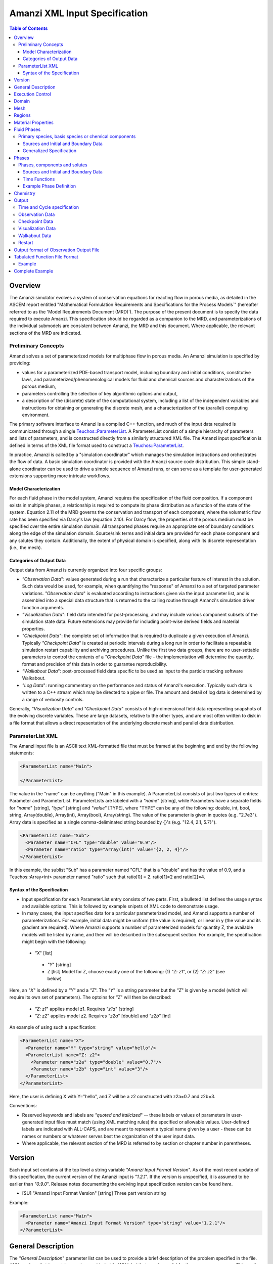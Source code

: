 ========================================
Amanzi XML Input Specification
========================================

.. contents:: **Table of Contents**


Overview
========

The Amanzi simulator evolves a system of conservation
equations for reacting flow in porous media, as detailed in
the ASCEM report entitled "Mathematical Formulation Requirements and
Specifications for the Process Models`" (hereafter referred to
as the 'Model Requirements Document (MRD)'). The purpose of the present
document is to specify the data required to execute Amanzi.  This specification
should be regarded as a companion to the MRD, and parameterizations of
the individual submodels are consistent between Amanzi, the MRD and this
document. Where applicable, the
relevant sections of the MRD are indicated.


Preliminary Concepts
--------------------

Amanzi solves a set of parameterized models for multiphase flow in porous media.  An Amanzi simulation is specified by providing:

* values for a parameterized PDE-based transport model, including boundary and initial conditions, constitutive laws, and parameterized/phenomenological models for fluid and chemical sources and characterizations of the porous medium,

* parameters controlling the selection of key algorithmic options and output, 

* a description of the (discrete) state of the computational system, including a list of the independent variables and instructions for obtaining or generating the discrete mesh, and a characterization of the (parallel) computing environment.

The primary software interface to Amanzi is a compiled C++ function, and much of the input data required is communicated through a single `Teuchos::ParameterList <http://trilinos.sandia.gov/packages/docs/r7.0/packages/teuchos/doc/html/index.html>`_.
A ParameterList consist of a simple hierarchy of parameters and lists of parameters, and is constructed directly from a similarly structured XML file.  The Amanzi input specification is defined in terms of the XML file format
used to construct a `Teuchos::ParameterList <http://trilinos.sandia.gov/packages/docs/r7.0/packages/teuchos/doc/html/index.html>`_.

In practice, Amanzi is called by a "simulation coordinator" which manages the simulation instructions and orchestrates the flow of data.  A basic simulation coordinator is
provided with the Amanzi source code distribution.  This simple stand-alone coordinator can be used to drive a simple sequence of Amanzi runs, or can serve as a template for user-generated extensions supporting more intricate workflows.  


Model Characterization
~~~~~~~~~~~~~~~~~~~~~~

For each fluid phase in the model system, Amanzi requires the specification of the fluid composition.  If a component exists in multiple phases, a relationship is required to compute its phase distribution as a function of the state of the system.
Equation 2.11 of the MRD governs the conservation and transport of each component, where the volumetric flow rate has been specified via Darcy's law (equation 2.10).  For Darcy flow, the properties of the porous medium must be specified over the entire simulation domain.  All transported phases
require an appropriate set of boundary conditions along the edge of the simulation domain.  Source/sink terms and initial data are provided for each phase component and any solutes they contain.  Additionally, the extent of physical domain
is specified, along with its discrete representation (i.e., the mesh).

Categories of Output Data
~~~~~~~~~~~~~~~~~~~~~~~~~

Output data from Amanzi is currently organized into four specific groups:

* `"Observation Data`": values generated during a run that characterize a particular feature of interest in the solution.  Such data would be used, for example, when quantifying the "response" of Amanzi to a set of targeted parameter variations.  `"Observation data`" is evaluated according to instructions given via the input parameter list, and is assembled into a special data structure that is returned to the calling routine through Amanzi's simulation driver function arguments.

* `"Visualization Data`": field data intended for post-processing, and may include various component subsets of the simulation state data.  Future extensions may provide for including point-wise derived fields and material properties.

* `"Checkpoint Data`": the complete set of information that is required to duplicate a given execution of Amanzi.  Typically `"Checkpoint Data`" is created at periodic intervals during a long run in order to facilitate a repeatable simulation restart capability and archiving procedures. Unlike the first two data groups, there are no user-settable parameters to control the contents of a `"Checkpoint Data`" file - the implementation will determine the quantity, format and precision of this data in order to guarantee reproducibility.


* `"Walkabout Data`": post-processed field data specific to be used as input to the particle tracking software Walkabout.

* `"Log Data`": running commentary on the performance and status of Amanzi's execution.  Typically such data is written to a C++ stream which may be directed to a pipe or file.  The amount and detail of log data is determined by a range of verbosity controls.

Generally, `"Visualization Data`" and `"Checkpoint Data`" consists of high-dimensional field data representing snapshots of the evolving discrete variables.  These are large datasets, relative to the other types, and are most often written to disk in a file format that allows a direct repesentation of the underlying discrete mesh and parallel data distribution.


ParameterList XML
-----------------

The Amanzi input file is an ASCII text XML-formatted file that must be framed at the beginning and end by the following statements:


.. code-block:: xml

  <ParameterList name="Main">

  </ParameterList>

The value in the "name" can be anything ("Main" in this example).  A ParameterList consists of just two types of entries: Parameter and ParameterList.  ParameterLists are labeled with a `"name`" [string], while Parameters have a separate fields for `"name`" [string], `"type`" [string] and `"value`" [TYPE], where "TYPE" can be any of the following: double, int, bool, string, Array(double), Array(int), Array(bool), Array(string).  The value of the parameter is given in quotes (e.g. "2.7e3").  Array data is specified as a single comma-deliminated string bounded by {}'s (e.g. "{2.4, 2.1, 5.7}").

.. code-block:: xml

  <ParameterList name="Sub">
    <Parameter name="CFL" type="double" value="0.9"/>
    <Parameter name="ratio" type="Array(int)" value="{2, 2, 4}"/>
  </ParameterList>

In this example, the sublist "Sub" has a parameter named "CFL" that is a "double" and has the value of 0.9, and a Teuchos::Array<int>
parameter named "ratio" such that ratio[0] = 2. ratio[1]=2 and ratio[2]=4.


Syntax of the Specification
~~~~~~~~~~~~~~~~~~~~~~~~~~~

* Input specification for each ParameterList entry consists of two parts.  First, a bulleted list defines the usage syntax and available options.  This is followed by example snipets of XML code to demonstrate usage.

* In many cases, the input specifies data for a particular parameterized model, and Amanzi supports a number of parameterizations.  For example, initial data might be uniform (the value is required), or linear in y (the value and its gradient are required).  Where Amanzi supports a number of parameterized models for quantity Z, the available models will be listed by name, and then will be described in the subsequent section.  For example, the specification might begin with the following:


 * `"X`" [list] 

  * `"Y`" [string]

  * Z [list] Model for Z, choose exactly one of the following: (1) `"Z: z1`", or (2) `"Z: z2`" (see below) 

Here, an `"X`" is defined by a `"Y`" and a `"Z`".  The `"Y`" is a string parameter but the `"Z`" is given by a model (which will require its own set of parameters).
The optoins for `"Z`" will then be described:

 * `"Z: z1`" applies model z1.  Requires `"z1a`" [string]

 * `"Z: z2`" applies model z2.  Requires `"z2a`" [double] and `"z2b`" [int]

An example of using such a specification:

.. code-block:: xml

    <ParameterList name="X">
      <Parameter name="Y" type="string" value="hello"/>
      <ParameterList name="Z: z2">
        <Parameter name="z2a" type="double" value="0.7"/>
        <Parameter name="z2b" type="int" value="3"/>
      </ParameterList>   
    </ParameterList>   
 
Here, the user is defining X with Y="hello", and Z will be a z2 constructed with z2a=0.7 and z2b=3.

Conventions:

* Reserved keywords and labels are `"quoted and italicized`" -- these labels or values of parameters in user-generated input files must match (using XML matching rules) the specified or allowable values.  User-defined labels are indicated with ALL-CAPS, and are meant to represent a typical name given by a user - these can be names or numbers or whatever serves best the organization of the user input data.

* Where applicable, the relevant section of the MRD is referred to by section or chapter number in parentheses.



Version
=======

Each input set contains at the top level a string variable `"Amanzi Input Format Version`".  As of the most recent update of this specification, the current version of the Amanzi input is `"1.2.1`".  If the version is unspecified, it is assumed to be earlier than `"0.9.0`".  Release notes documenting the evolving input specification version can be found *here*.

* [SU] "Amanzi Input Format Version" [string] Three part version string

Example:

.. code-block:: xml

  <ParameterList name="Main">
    <Parameter name="Amanzi Input Format Version" type="string" value="1.2.1"/>
  </ParameterList>

General Description
===================

The `"General Description`" parameter list can be used to provide a brief description of the problem specified in the file.  ANY number of string entries can be provided
with ANY label that may be useful for the user own purposes.  This section is not parsed by Amanzi and thus optional.

* [S] LABEL [string] A descriptive string

Example:

.. code-block:: xml

   <ParameterList name="General Description">
     <Parameter name="Model ID" type="string" value="Transient Richards"/>
     <Parameter name="Model name" type="string" value="BC Cribs PE Template"/>
     <Parameter name="Description" type="string" value="Unsat flow and transport"/>
     <Parameter name="Purpose" type="string" value="Provide input req. for Phase II Demo"/>
     <Parameter name="Creation date" type="string" value="09.25.11 01:28"/>
     <Parameter name="Last modified" type="string" value="09.25.11 01:28"/>
  </ParameterList>
  
Unstructured Amanzi ignores this list.


Execution Control
=================

Amanzi supports both single-phase saturated and variably saturated groundwater flow and solute transport on structured and unstructured grids.  As part of the execution control, the user must specify the process models to be employed for each simulation.  There are currently three process models or modes that need to be defined in the input file (1) flow, (2) transport, and (3) chemistry (chemistry is currently a placeholder).  Additionally, the user must indicate whether a time-accurate or steady solution is requested.

Usage:

* [SU] `"Execution Control`"

 * [SU] `"Flow Model`" [string]: flow process model

  * [SU] `"Off`" [string]: No flow model

  * [SU] `"Richards`" [string]: Single phase, variably saturated flow (assume constant gas pressure)

  * [SU] `"Single Phase`" [string]: Single phase, fully saturated flow

 * [SU] `"Transport Model`" [string]: Transport of phases.  Accepts `"Off`" or `"On`" [string]

 * [SU] `"Chemistry Model`" [string]: Chemical interface and engine for reaction of constituents.

  * [SU] `"Off`" [string]: No chemistry model

  * [SU] `"Amanzi`" [string]: Original Amanzi geochemistry engine, which supports only primary species concentrations in initial and boundary conditions, and source terms. 

  * [SU] `"Alquimia`" [string]: Alquimia interface to a geochemistry engine, supporting geochemical constraints in initial and boundary conditions, and in source terms.

 * [SU] `"Time Integration Mode`" [list]: accepts one of three integration modes:

  * [SU] `"Steady`" [list] - Amanzi is run in steady mode.

   * [SU] `"Start`" [double] Initial value for psuedo time (used as a continuation parameter) to generate a steady solution (S: Optional).

   * [SU] `"End`" [double]: Time that defines a steady solution.  (stopping criteria may be generalized in future releases).

   * [SU] `"Initial Time Step`" [double]: The initial time step for the steady calculation.

  * [SU] `"Transient`" [list] - A time-accurate evolution is desired

   * [SU] `"Start`" [double] Start time for integration (if a steady mode exists then this time must equal the steady end time) (S: Optional)

   * [SU] `"End`" [double]: End of integration period
   
   * [SU] `"Initial Time Step`" [double] The intitial time step for the transient calculation. (S: If unspecified, Amanzi will compute this value based on numerical stability limitations, scaled by the parameter `"Initial Time Step Multiplier`")


   * [S] `"Maximum Time Step Change`" [double]: The maximum allowed increase in successive time steps.

   * [SU] `"Maximum Cycle Number`" [double]: The maximum allowed cycle number.

  * [SU] `"Transient with Static Flow`" [list] - The flow field is static so no flow solver is called during time stepping. During initialization the flow 
    field is set in one of two ways: (1) A constant Darcy velocity is specified in the initial condition; 
    (2) Boundary conditions for the flow    (e.g., pressure), along with the initial condition for the pressure field are used to solve for the 
    Darcy velocity.  At present this mode only supports the "Single Phase" flow model.

   * [SU] `"Start`" [double] Start time for integration (if a steady mode exists then this time must equal the steady end time) (S: Optional)

   * [SU] `"End`" [double]: End of integration period
   
   * [SU] `"Initial Time Step`" [double] The intitial time step for the transient calculation. (S: If unspecified, Amanzi will compute this value based on numerical stability limitations, scaled by the parameter `"Initial Time Step Multiplier`")

   * [S] `"Maximum Time Step Change`" [double]: The maximum allowed increase in successive time steps.

   * [SU] `"Maximum Cycle Number`" [double]: The maximum allowed cycle number.

  * [U] `"Initialize To Steady`" [list] - Amanzi is run in steady mode with `"Chemistry Model`" = `"Transport Model`" = `"Off`" until a steady solution is obtained.  Any solutes defined below are ignored.  When the solution is steady, the transport and chemistry models are set to user input and the transient integration mode is employed.  Integration continues forward in time.  Method for detection of a steady solution is specified.

   * [SU] `"Start`" [double]: Initial value for time to generate a steady solution

   * [SU] `"Switch`" [double]: Time when Chemistry Model and Transport Model are set to user specified input and Amanzi switches to time-accurate solution approach.

   * [SU] `"End`" [double]: The end of the time-integration period
    
   * [SU] `"Steady Initial Time Step`" [double]: The intitial time step for the steady state initialization calculation.

   * [SU] `"Transient Initial Time Step`" [double]: (S: Optional) The intitial time step for the transient calculation after "Switch" time.  (S: If unspecified, Amanzi will compute this value based on numerical stability limitations, scaled by the parameter `"Initial Time Step Multiplier`")

 * [SU] `"Time Period Control`" (Optional)

  * [SU] `"Start Times`" [Array(double)]: List of times at which the current time-integrator will be reinitialized.
  * [SU] `"Initial Time Step`"[Array(double)]: The initial time step for each time period. If unspecified, Amanzi will compute this value based on numerical stability limitations, scaled by the parameter `"Initial Time Step Multiplier`"
  * [S] `"Maximum Time Step`"[Array(double)]: (Optional) The maximum time step for each time period. 
  * [U] `"Default Initial Time Step`" [double]: (Optional) set the default initial time step, this is used for time integrator restarts that are required by boundary conditions and sources, but are not specified in this list under Start Times, the default value is 1.0. 

 * [SU] `"Verbosity`" [string]: (default: `"Medium`") Choose one of `"None"`, `"Low"`, `"Medium"`, `"High`", or `"Extreme`".

  * [SU] `"None`": No output is written to run log

  * [SU] `"Low`": Minimal logging output, includes information about time stepsizes attempted, and notification of I/O operations

  * [SU] `"Medium`": Includes summary-level activity of each process kernel

  * [SU] `"High`": Includes numerical performance statistics of each process kernal, and miscellaneous status of primary variables

  * [SU] `"Extreme`": Includes detailed iteration-level convergence properties of process kernal sovlers

 * [SU] `"Numerical Control Parameters`" [list]: Detailed control parameters associated with the underlying numerical implementation

  If the unstructured option is active, the following list of parameters is valid:

  * [U] `"Unstructured Algorithm"` [list]: Control parameters associtated with the unstructured algorithm.

   * [U] `"Flow Process Kernel`" [list]: Control parameters for the flow methods

     * [U] `"Discretization Method`" [string]: Specifies the spatial discretization 
       method. The Available options are: `"mfd scaled`", `"optimized mfd scaled`"
       (default), `"two point flux approximation`", and `"support operator`".
       The second option is recommended for orthogonal meshes and diagonal absolute permeability.

     * [U] `"Relative Permeability`" [string]: Defines a method for calculating the *upwinded*
       relative permeability. The available options are: `"upwind with gravity`", 
       `"upwind with Darcy flux`" (default), `"cell centered"`, and `"upwind amanzi`"
       (experimental).  The first three calculate the relative permeability on mesh interfaces.

     * [U] `"atmospheric pressure`" [double]: Defines the atmospheric pressure, [Pa].   

     * [U] `"Use Picard`" [bool]: Use the Picard solver to find a good initial guess for the steady state solver. (default: `"false`")

   * [U] `"Transport Process Kernel`" [list]: Control parameters for the transport methods

     * [U] `"Transport Integration Algorithm`" [string]: Accepts `"Explicit First-Order`" or `"Explicit Second-Order`" (default: `"Explicit First-Order`")

     * [U] `"CFL`" [double]: Time step limiter, a number less than 1 with default of 1.

     * [U] `"transport subcycling`" [bool]: Accepts `"true`" or `"false`" which corresponds to transport subcycling on or off, respectively. (default: `"true`") Note that setting this parameter to false does not always preclude transport from subcycling. Since the estimate for the transport time step is based on velocities from the previous time step, the actual time step that transport can take after the current flow step might be different from its initial estimate.

   * [U] `"Chemistry Process Kernel`" [list]: Control parameters for the reactive transport methods

     * [U] `"max chemistry to transport timestep ratio`" [double] when both chemistry and transport process kernels are on, the chemistry time step will be limited such that the ratio of (chemistry time step)/(transport time step) < this parameter. By default this parameter equals 1.0. If this parameter is set for example to 10.0, then we limit the chemistry time step to 10 times what the current transport time step is, such that for each chemistry sub-cycle, there will be at most 10 transport sub cycles. (default: `"1.0`", suggested range: 0.2 ... 10.0)

   * [U] `"Steady-State Implicit Time Integration`" [list] Parameters for BDF1 time integration to reach steady-state

     * [U] `"steady max iterations"` [int] If during the steady state calculation, the number of iterations of the nonlinear solver exceeds this number, the subsequent time step is reduced by the factor specified in `"steady time step reduction factor"`. (default: `"15`", suggested range: 10 ... 20)

     * [U] `"steady min iterations"` [int] If during the steady state calculation, the number of iterations of the nonlinear solver exceeds this number, the subsequent time step is increased by the factor specified in `"steady time step increase factor"`. (default: `"10`", suggested range: 5 ... 15)

     * [U] `"steady limit iterations"` [int] If during the steady state calculation, the number of iterations of the nonlinear solver exceeds this number, the current time step is cut in half and the current time step is repeated. (default: `"20`", suggested range: 20 ... 50)

     * [U] `"steady nonlinear tolerance"` [double] The tolerance for the nonlinear solver during the steady state computation. (default: `"1.0e-5`", suggested range: 1.0e-8 ... 1.0e-6)

     * [U] `"steady nonlinear iteration damping factor"` [double] Damp the nonlinear iteration (fixed point iteration) by this factor, the default is 1.0 (no damping). (default: `"1.0`", suggested range: 0.1 ... 1.0)
 
     * [U] `"steady time step reduction factor"` [double] When time step reduction is necessary during the steady calculation, use this factor. (default: `"0.8`", suggested range: 0.5 ... 0.9)

     * [U] `"steady time step increase factor"` [double] When time step increase is possible during the steady calculation, use this factor. (default: `"1.2`", suggested range: 1.1 ... 2.0)

     * [U] `"steady max time step"` [double] During the steady state solve, the time step is limited to the value specified here. (default: `"1.0e+10`", suggested range: 1.0e+8 ... 1.0e+10)

     * [U] `"steady max preconditioner lag iterations"` [int] During the steady state solve, the preconditioner is lagged this amount of iterations during the nonlinear solve. For example, if a value of 4 is specified here, the preconditioner is updated at the beginning of each nonlinear solve and then in each fourth iteration during each nonlinear solve. To force a preconditioner in each iteration of each nonlinear solve, set this parameter to one (very expensive, but also very robust), and to disable updates of the preconditioner, except at the beginning of each nonlinear solve, set this parameter to a value larger than `"steady limit iterations"`. (default: `"5`", suggested range: 0 ... 10)

     * [U] `"steady max divergent iterations`" [int] the BDF1 time integrator will tolerate one less than that many subsequent divergent nonlinear iterations. if there are `"steady max divergent iterations`" then the time iterator will give up on this time step and will cause the current time step to be cut by 50% and the current time step to be repeated. (default: `"3`", suggested range: 3 ... 8)

     * [U] `"steady nonlinear iteration divergence factor`" [double] If during the nonlinear solve, the inf norm of the nonlinear update is larger by this factor than the inf norm of the update in the prior iteration, we abort the nonlinear solve to protect against a runaway divergent iteration that causes numerical overflow. As a result the current time step will repeated with a smaller delta T. (default: `"1000.0`", suggested range: 100.0 ... 10000.0)

     * [U] `"steady restart tolerance relaxation factor`" [double] when the time integrator is started, it may be beneficial to set this parameter to something > 1.0 to loosen the nonlinear tolerance on the first several time steps. The parameter `"steady restart tolerance relaxation factor damping`" controls how fast the this loosened nonlinear tolerance will revert back to the one specified in  `"steady nonlinear tolerance"`: If the nonlinear tolerance is ntol, the initial timestep factor is ntol_factor, and the damping is ntol_damping, then the actual nonlinear tolerance is ntol*ntol_factor, and after every time step, ntol_factor = max(1.0,ntol_factor*ntol_damping), such that a few iterations after a time integrator start, the actual tolerance equals ntol, again. The default for this paramameter is 1.0, while reasonable values are > 1.0, maybe as large as 1000.0. The default for the damping factor is 1.0, while reasonable values are between 0 and 1. (default: `"1.0`", suggested range: 1.0 ... 1000.0)

     * [U] `"steady restart tolerance relaxation factor damping`" [double] see `"steady nonlinear iteration initial timestep factor`" for a detailed explanation of this parameter. (default: `"1.0`", suggested range: 0.001 ... 1.0)

     * [U] `"steady preconditioner`" [string] select the preconditioner to be used in the nonlinear solver for the steady state problem, choose one of `"Trilinos ML`", `"Hypre AMG`", or `"Block ILU`". (default: `"Hypre AMG`")

     * [U] `"steady initialize with darcy`" [bool] Initialize the flow field using a Darcy solve. (default `"true`")  

     * [U] `"steady nonlinear iteration initial guess extrapolation order`" [int] defines how the initial guess (predictor) for a new time step is calculated. If set to zero, the previous solution is used as the initial guess. (default: 1)  

   * [U] `"Transient Implicit Time Integration`" [list] Parameters for BDF1 transient time integration 

     * [U] `"transient max iterations"` [int] If during the transient calculation, the number of iterations of the nonlinear solver exceeds this number, the subsequent time step is reduced by the factor specified in `"transient time step reduction factor"`. (default: `"15`", suggested range: 10 ... 20)

     * [U] `"transient min iterations"` [int] If during the transient calculation, the number of iterations of the nonlinear solver exceeds this number, the subsequent time step is increased by the factor specified in `"transient time step increase factor"`. (default: `"10`", suggested range: 5 ... 15)

     * [U] `"transient limit iterations"` [int] If during the transient calculation, the number of iterations of the nonlinear solver exceeds this number, the current time step is cut in half and the current time step is repeated. (default: `"20`", suggested range: 20 ... 50)

     * [U] `"transient nonlinear tolerance"` [double] The tolerance for the nonlinear solver during the transient computation. (default: `"1.0e-5`", suggested range: 1.0e-6 ... 1.0e-5)

     * [U] `"transient nonlinear iteration damping factor"` [double] Damp the nonlinear iteration (fixed point iteration) by this factor, the default is 1.0 (no damping). (default: `"1.0`", suggested range: 0.1 ... 1.0)

     * [U] `"transient time step reduction factor"` [double] When time step reduction is necessary during the transient calculation, use this factor. (default: `"0.8`", suggested range: 0.5 ... 0.9)

     * [U] `"transient time step increase factor"` [double] When time step increase is possible during the transient calculation, use this factor. (default: `"1.2`", suggested range: 1.1 ... 2.0) Note that this paramter also works in the case where the flow mode `"Single Phase`" was selected. In that case, the default is `"1.0`".

     * [U] `"transient max time step"` [double] During the transient solve, the time step is limited to the value specified here. (default: `"1.0e+8`", suggested range: 1.0e+8 ... 10e+10)

     * [U] `"transient max preconditioner lag iterations"` [int] During the transient solve, the preconditioner is lagged this amount of iterations during the nonlinear solve. For example, if a value of 4 is specified here, the preconditioner is updated at the beginning of each nonlinear solve and then in each fourth iteration during each nonlinear solve. To force a preconditioner in each iteration of each nonlinear solve, set this parameter to one (very expensive, but also very robust), and to disable updates of the preconditioner, except at the beginning of each nonlinear solve, set this parameter to a value larger than `"transient limit iterations"`. (default: `"5`", suggested range: 0 ... 10)

     * [U] `"transient max divergent iterations`" [int] the BDF1 time integrator will tolerate one less than that many subsequent divergent nonlinear iterations. if there are `"transient max divergent iterations`" then the time iterator will give up on this time step and will cause the current time step to be cut by 50% and the current time step to be repeated. (default: `"3`", suggested range: 3 ... 8)

     * [U] `"transient nonlinear iteration divergence factor`" [double] If during the nonlinear solve, the inf norm of the nonlinear update is larger by this factor than the inf norm of the update in the prior iteration, we abort the nonlinear solve to protect against a runaway divergent iteration that causes numerical overflow. As a result the current time step will repeated with a smaller delta T. (default: `"1000.0`", suggested range: 100.0 ... 10000.0)

     * [U] `"transient restart tolerance relaxation factor`" [double] when the time integrator is restarted, at a time when a boundary condition drastically changes, it may be beneficial to set this parameter to something > 1.0 to loosen the nonlinear tolerance on the first several time steps after the time integrator restart. The parameter `"transient restart tolerance relaxation factor damping`" controls how fast the this loosened nonlinear tolerance will revert back to the one specified in  `"transient nonlinear tolerance"`: If the nonlinear tolerance is ntol, the initial timestep factor is ntol_factor, and the damping is ntol_damping, then the actual nonlinear tolerance is ntol*ntol_factor, and after every time step, ntol_factor = max(1.0,ntol_factor*ntol_damping), such that a few iterations after a time integrator restart, the actual tolerance equals ntol, again. The default for this paramameter is 1.0, while reasonable values are > 1.0, maybe as large as 1000.0. The default for the damping factor is 1.0, while reasonable values are between 0 and 1. (default: `"1.0`", suggested range: 1.0 ... 1000.0)

     * [U] `"transient restart tolerance relaxation factor damping`" [double] see `"transient nonlinear iteration initial timestep factor`" for a detailed explanation of this parameter. (default: `"1.0`", suggested range: 0.001 ... 1.0)

     * [U] `"transient preconditioner`" [string] select the preconditioner to be used in the nonlinear solver for the steady state problem, choose one of `"Trilinos ML`", `"Hypre AMG`", or `"Block ILU`". (default: `"Hypre AMG`")

     * [U] `"transient initialize with darcy`" [bool] Initialize the flow field using a Darcy solve. (default `"false`") 

     * [U] `"transient nonlinear iteration initial guess extrapolation order`" [int] defines how the initial guess (predictor) for a new time step is calculated. If set to zero, the previous solution is used as the initial guess. (default: 1)  


   * [U] `"Steady-State Pseudo-Time Implicit Solver`" [list] Parameters for Damped Picard iteration to reach steady-state

     * [U] `"pseudo time integrator initialize with darcy`" [bool] Initialize the pseudo time integrator (Picard) with a Darcy solution. (default: `"true`")

     * [U] `"pseudo time integrator clipping saturation value`" [double] (default: 0.9, suggested range: 0.7 ... 0.95)

     * [U] `"pseudo time integrator time integration method`" [double] select the pseudo time integration method (currrently only Picard is supported). (default: `"Picard`")

     * [U] `"pseudo time integrator preconditioner`" [string] select the preconditioner to be used in the pseudo time integration method, choose one of `"Trilinos ML`", `"Hypre AMG`", or `"Block ILU`". (default: `"Hypre AMG`")

     * [U] `"pseudo time integrator linear solver`" [string] select the linear solver to be used in the pseudo time integration method. (default: `"AztecOO`")

     * [U] `"pseudo time integrator error control options`" [Array(string)] (default: `"pressure`")

     * [U] `"pseudo time integrator picard convergence tolerance`" [double] Picard convergence tolerance. (default: `"1.0e-8`", suggested range: 1.0e-10 ... 1.0e-4)

     * [U] `"pseudo time integrator picard maximum number of iterations`" [int] Picard maximum number of iterations. (default: `"400`", suggested range: 50 ... 1000)

   * [U] `"Linear Solver`" [list] Parameters for the linear solver used in single-phase steady-state solves, and in the damped Picard iteration to reach steady-state.

     * [U] `"linear solver tolerance`" [double] Set the tolerance for the AztecOO linear solver that may be used in a saturated steady state computation. (default: `"1.0e-16`", suggested range: 1.0e-20 ... 1.0e-14)

     * [U] `"linear solver maximum iterations`" [int] Set the maximum number of iterations for the linear solver that may be used in a saturated steady state computation. (default: `"100`", suggested range: 50 ... 1000)
 
     * [U] `"linear solver preconditioner`" [string] select the preconditioner to be used in the nonlinear solver for linear problems, choose one of `"Trilinos ML`", `"Hypre AMG`", or `"Block ILU`". (default: `"Hypre AMG`")

     * [U] `"linear solver iterative method`" [string] select the iterative method to be used in linear solvers, choose one of `"pcg`", or `"gmres`". (default: `"gmres`")

   * [U] `"MPC`" [list] Parameters for the multiprocess coordinator

     * [U] `"time integration rescue reduction factor`" [double] when the time integrator threatens to fail, for example, due to exceeding the number of limit iterations, or by threatening to diverge, the multiprocess coordinator will repeat the current time step with a time step that is reduced by this factor (default: `"0.5`").

   * [U] `"Nonlinear Solver`" [list] Parameters for the nonlinear solver used in time-integration.

     * [U] `"Nonlinear Solver Type`" [string] select the nonlinear solver type from `"NKA`", `"Newton`", and `"inexact Newton`".

     * [U] `"modify correction`" [bool] allows a process kernel to modify correction to a solution.(default: `"false`")

     * [U] `"update upwind frequency`" [string] define frequency of the updates for upwind direction: `"every nonlinear iteration`", `"every timestep`".(default: `"every timestep`")

   * [U] `"Preconditioners`" [list] Parameters to control the linear solver algorithms used in the preconditioner.

     * [U] `"Trilinos ML`" Parameter used by Trilinos multi-level solver, ML

       * [U] `"ML smoother type`" [string] The smoother to be used by ML, valid paramters are `"Jacobi`" (default), `"Gauss-Seidel`", and `"ILU`". (default: `"Jacobi`")

       * [U] `"ML aggregation threshold`" [double] This parameter influences the coarsening strategy of ML. The default is 0.0, which is a good choice for regular meshes. For meshes that have high aspect ratio cells, it is worth trying to set this parameter to something positive, but small, for example 0.0001. (default: `"0.0`", suggested range: 0.0 ... 0.1)

       * [U] `"ML smoother sweeps`" [int] The smoother will be called this many times before and after the coarse grid correction in the multilevel algorithm. (default: `"3`", suggested range: 1 ... 5) 

       * [U] `"ML cycle applications`" [int] This is the number of V-cycles that are performed in each preconditioner invocation. (default: `"2`", suggested range: 1 ... 5).

     * [U] `"Hypre AMG`" Parameters used by Hypre Algebraic Multigrid solver, BoomerAMG

       * [U] `"Hypre AMG tolerance`" [double] set a tolerance stopping criterion for the Hypre BoomerAMG preconditioner. If this is greater zero, then the preconditioner will run as many V-cycles as necessary to reach this prescribed accuracy, up to the maximum number of cycles that can also be specified as a parameter (see `"Hypre AMG cycle applications`"). (default: `"0.0`", suggested range: 0.0 ... 0.1)

       * [U] `"Hypre AMG cycle applications`" [int] the maximum number of V-cycles that are performed per preconditioner invocation. Note that if  `"Hypre AMG tolerance`" is zero, then this is the exact number of V-cycles that are performed per preconditioner invocation. (default: `"5`", suggested range: 1 ... 5)

       * [U] `"Hypre AMG smoother sweeps`" [int] the number of both pre and post smoothing sweeps. (default: `"3`", suggested range: 1 ... 5)

       * [U] `"Hypre AMG strong threshold`" [double] set this to 0.25 for a 2D problem, and to 0.5 for a 3D problem. (default: `"0.5`", suggested range: 0.2 ... 0.8) 

     * [U] `"Block ILU`" Parameters used by Trilinos Block ILU

       * [U] `"Block ILU overlap`" [int] specify the domain decomposition overlap that will be used in constructing the additive Schwarz block ILU preconditioner. (default: `"0`", suggested range: 0 ... 3)

       * [U] `"Block ILU relax value`" [double] corresponds to the Trilinos Ifpack ILU parameter `"fact: relax value`". (default: `"1.0`", suggested range: )

       * [U] `"Block ILU relative threshold`" [double] corresponds to the Trilinos Ifpack ILU parameter `"fact: relative threshold`". (default: `"1.0`", see Ifpack manual) 

       * [U] `"Block ILU absolute threshold`" [double] corresponds to the Trilinos Ifpack ILU parameter `"fact: absolute threshold`". (default: `"0.0`", see Ifpack manual)

       * [U] `"Block ILU level of fill`" [int] corresponds to the Trilinos Ifpack ILU parameter `"fact: level-of-fill`". (default: `"0`", suggested range: 0 ... 2)




  If the structured option is active, the following list of parameters is valid (Note: all lists here accept an optional sublist `"Expert Settings`".  Parameters listed in the expert area are not checked for validity/relevance during input reading stage, but are simply passed to the underlying implementation.)

  * [S] `"Basic Algorithm Control`" [list] Additional controls for details of the structured-grid algorithm. Optional.

   * [S] `"Expert Settings`" [int] Options passed to Amanzi that are not specifically checked for validity/relevance

     * [S] `"steady_time_step_reduction_factor"` [double] When time step reduction is necessary during the steady calculation, use this factor. (default: `"0.8`", suggested range: 0.5 ... 0.9)

     * [S] `"steady_time_step_increase_factor"` [double] When time step increase is possible during the steady calculation, use this factor. (default: `"1.2`", suggested range: 1.1 ... 2.0)

     * [S] `"transient_time_step_reduction_factor"` [double] When time step reduction is necessary during the transient calculation, use this factor. (default: `"0.8`", suggested range: 0.5 ... 0.9)

     * [S] `"maximum_time_step_size`" [double]: The maximum time step size allowed.

     * [S] `"initial_time_step_multiplier`" [double] (Optional) If internally computed time step used, it will be scaled by this factor (default value: 1)

     * [S] `"do_richard_init_to_steady`" [int]  If 1, triggers a psuedo-transient time-evolution of the initial data, prior to entering the `"Execution Mode`" phases descussed above.  (default: `"0`", suggested range: 0 ... 1)

     * [S] `"richard_init_to_steady_verbose`" [int]  Verbosity level of psuedo-transient time-evolution of the initial data, prior to entering the `"Execution Mode`" phases descussed above.  (default: `"0`", suggested range: 0 ... 4)

     * [S] `"steady_max_pseudo_time`" [double]  Stopping time for the psuedo-transient time-evolution of the initial data, prior to entering the `"Execution Mode`" phases descussed above.  (default: `"1.e10`", suggested range: 0 ... 1.e12)

     * [S] `"steady_limit_iterations`" [int]  Maximum number of Newton iterations to attempt when solving for a single time step evolution of Richards equation.  (default: `"20`", suggested range: 5 ... 200)

     * [S] `"steady_time_step_reduction_factor`" [double]  Scale factor to reduce time step size for retry if Newton iterations fail.  (default: `"0.8`", suggested range: 0.1 ... 0.99)

     * [S] `"steady_min_iterations`" [int]  Maximum iteration count of successful Newton solve leading to time step increase of `"steady_time_increase_factor`".  (default: `"10`", suggested range: 5 ... 100)

     * [S] `"steady_time_step_increase_factor`" [double]  Scale factor to increase next step after successful solve with less than `"steady_min_iterations`" newton iterations.  (default: `"1.25`", suggested range: 1.1 ... 10)

     * [S] `"steady_min_iterations_2`" [int]  Iteration count of successful Newton solve leading to time step increase of `"steady_time_increase_factor_2`".  (default: `"0`", suggested range: 5 ... 100)

     * [S] `"steady_time_step_increase_factor_2`" [double]  Scale factor to increase next step after successful solve if iteration count of successful Newton solve is less than `"steady_min_iterations_2`".  (default: `"10`", suggested range: 1.1 ... 10)

     * [S] `"steady_max_consecutive_failures_1`" [int]  Number of failed time step attempts before reducing time step size by factor of `"steady_time_step_retry_factor_1`" (default: `"3`", suggested range: 5 ... 10)

     * [S] `"steady_time_step_retry_factor_1`" [double]  Scale factor to decrease time step after `"steady_max_consecutive_failures_1`" failed time steps.  (default: `"0.5`", suggested range: 0.1 ... 0.5)

     * [S] `"steady_max_consecutive_failures_2`" [int]  Number of failed time step attempts before reducing time step size by factor of `"steady_time_step_retry_factor_2`" (default: `"4`", suggested range: 5 ... 10)

     * [S] `"steady_time_step_retry_factor_2`" [double]  Scale factor to decrease time step after `"steady_max_consecutive_failures_2`" failed time steps.  (default: `"0.01`", suggested range: 0.01 ... 0.1)

     * [S] `"steady_time_step_retry_factor_f`" [double]  Scale factor to decrease time step after `"steady_max_consecutive_failures_2`" + 1 failed time steps.  (default: `"0.001`", suggested range: 0.001 ... 0.01)

     * [S] `"steady_max_num_consecutive_success`" [int]  Number of consecutive successful time step attempts, after which the time step will be increased by factor of `"steady_extra_time_step_increase_factor`" (default: `"15`", suggested range: 5 ... 100)

     * [S] `"steady_extra_time_step_increase_factor`" [double]  Scale factor to increase time step after `"steady_max_num_consecutive_success`" successful time steps.  (default: `"10`", suggested range: 5 ... 100)

     * [S] `"steady_abort_on_psuedo_timestep_failure`" [int]  If > 0, abort the run when the solver fails to successfully complete a time step.  (default: `"0`", suggested values: 0, 1)

     * [S] `"steady_use_PETSc_snes`" [bool]  If true, use a backward Euler discretization of Richards equation, and use the PETSC SNES software to drive the solution of the system.  (default: `"True`")

     * [S] `"steady_limit_function_evals`" [int]  If > 0, the maximum number of function evaluations during a single PETSC SNES time step solve.  Aborts if more are attempted.  (default: `"-1`", suggested values: -1, 1 ... 1.e10)

     * [S] `"richard_solver_verbose`" [int]  Verbosity of Richard solve. (default: `"1`", suggested values: 0 ... 3)

     * [S] `"richard_max_ls_iterations`" [int]  Maximum number of line search attempts before declaring Newton solver failure. (default: `"10`", suggested values: 5 ... 15)

     * [S] `"richard_ls_reduction_factor`" [double]  Factor to scale line search parameter for subsequent line search attempt. (default: `"0.1`", suggested values: .01 ... 0.9)

     * [S] `"richard_min_ls_factor`" [double]  Smallest allowable line search factor before declaring Newton solver failure. (default: `"1.e-8`", suggested values: .001 ... 1.e-10)

     * [S] `"richard_ls_acceptance_factor`" [double]  Maximum factor by which residual from previous Newton iterate is reduced by scaled Newton update (default: `"1.4`", suggested values: .9 ... 200)

     * [S] `"richard_monitor_line_search`" [int]  If > 0, print progress of line search. (default: `"0`", suggested values: 0, 1)

     * [S] `"richard_monitor_linear_solve`" [int]  If > 0, print progress of linear solve for Newton systems. (default: `"0`", suggested values: 0, 1)

     * [S] `"richard_use_fd_jac`" [bool]  If True, use finite-difference approximation for Jacobian in Newton system. (default: `"True`") - ANALYTIC JACOBIAN NOT CURRENTLY SUPPORTED

     * [S] `"richard_perturbation_scale_for_J`" [double]  Perturbation on scaled pressure values used to compute finite-difference Jacobian. (default: `"1.e-8`", suggested values: 1.e-12 ... 1.e-6)

     * [S] `"richard_use_dense_Jacobian`" [bool]  If True, use dense storage methods for Newton system. (default: `"False`")

     * [S] `"richard_upwind_krel`" [bool]  If True, use upwind saturation values to evaluate the relative permeability at a cell face.  (default: `"True`")

     * [S] `"richard_pressure_maxorder`" [int]  Polynomial order used to construct pressure gradients at coarse-fine interfaces. (default: `"3`", suggested values: 1 ... 4)

     * [S] `"richard_scale_solution_before_solve`" [bool] If True, scale pressure variable in SNES prior to solve. (default: `"True`")

     * [S] `"richard_semi_analytic_J`" [bool] If True, form numerical Jacobian by finite-differencing divergence of Darcy flux but using analytic form of time derivative.  (default: `"True`")

     * [S] `"steady_do_grid_sequence`" [bool] If True and richard_init_to_steady, psuedo-evolve coarsest only level solution, then interpolate solution to next finer level and repeat.  (default: `"True`")

     * [S] `"steady_grid_sequence_new_level_dt_factor`" [Array(double)] Factor by which to scale final psuedo time step from previous (coarser) steady solve in order to compute initial psuedo time step for next steady solve.  If more than one value given, each will be used in successive solves.

     * [S] `"max_n_subcycle_transport`" [int] Maximum number of level-0 subcycled transport time steps for each flow step.  Transport will be limited by an advective CFL stability constriant, so this will contribute to limiting the over step size taken. (default: `"10`", suggested values: 1 ... 20)

     * [S] `"cfl`" [double] Fraction of stability-limited maximum time step allowed by the advective transport scheme.  (default: `"1`", suggested values: .01 ... 1)

  * [S] `"Adaptive Mesh Refinement`" [list] Additional details related to the adaptive mesh refinement algorithm. Optional.

   * [S] `"Number Of AMR Levels`" [int] Maximum number of adaptive levels, including the base grid (default=1)

   * [S] `"Refinement Ratio`" [Array(int)] Grid spacing ratio between adjacent refinement levels.  One value required for each coarse level. Only values of 2 or 4 are supported.

   * [S] `"Do AMR Subcycling`" [bool] For integration of transport and chemistry, AMR subcycling time-steps each level with the same ratio of dx/dt, the levels are integrated and synchronized recursively.  If "`False"`, the time step is identical across levels.

   * [S] `"Regrid Interval`" [Array(int)] Number of base (coarse) grid time steps between regrid operations (one value > 0 required for each coarse level) 

   * [S] `"Blocking Factor`" [Array(int)] Number by which each grid per level is evenly divisable in each dimension (typically used to guarantee multigrid hierachy depth).  A single value implies that the same is to be used for all levels, otherwise one value is required for each fine level.

   * [S] `"Number Error Buffer Cells`" [Array(int)] Number of coarse cells automatically tagged to surround user-tagged cells prior to generation of fine grids.  Used to guarantee buffer between refinement levels.

   * [S] `"Maximum Grid Size`" [Array(int)] Size of largest dimension of any mesh generated at each level.  A single value implies that the same value is to be used for all levels.

   * [S] `"Refinement Indicators`" [list] A list of user-labeled refinement indicators, REFINE.  Criteria will be applied in the order listed.

    * [S] REFINE [list] A user-defined label for a single refinement criteria indicator function.  Definition of the criteria must indicate `"Field Name`" (the name of a known derive field), `"Regions`" (a list of user-named regions over which this criteria is to apply) and one of the following parameters:

     * [S] `"Value Greater`" [double] The threshold value.  For each coarse cell, if the value of the given field is larger than this value, tag the cell for refinement

     * [S] `"Value Less`" [double] The threshold value.  For each coarse cell, if the value of the given field is smaller than this value, tag the cell for refinement

     * [S] `"Adjacent Difference Greater`" [double] The threshold value.  For each coarse cell, if the maximum difference of the values for the given field between adjacent neighbors is larger than this value, tag the cell for refinement.

     * [S] `"Inside Region`" [bool] Set this TRUE if all coarse cells in the identified list of regions should be tagged for refinement.

     Additionally, the following optional parameters are available:

     * [S] `"Maximum Refinement Level`" [int] If set, this identifies the highest level of refinement that will be triggered by this indicator

     * [S] `"Start Time`" [double] If set, this identifies the time after which this criteria will be applied

     * [S] `"End Time`" [double] If set, this identifies the time before which this criteria will be applied

  * [S] `"Diffusion Discretization Control`" [list] Additional details related to the parabolic diffusion solver. Optional.  Details to be added.

  * [S] `"Pressure Discretization Control`" [list] Algorithmic options for pressure solve. Optional.  Details to be added.

  * [S] `"Iterative Linear Solver Control`" [list] Detailed controls for linear solvers. Details to be added.

   * [S] `"Conjugate Gradient Algorithm`" [list] Algorithmic options for CG Solver. Optional. Details to be added.

   * [S] `"Multigrid Algorithm`" [list] Algorithmic options for Multigrid Solver. Optional.  Details to be added.



Example:

.. code-block:: xml

  <ParameterList name="Execution Control">

    <Parameter name="Flow Model" type="string" value="Richards"/>
    <Parameter name="Transport Model" type="string" value="On"/>
    <Parameter name="Chemistry Model" type="string" value="Off"/>

    <ParameterList name="Time Integration Mode">
      <ParameterList name="Transient">
         <Parameter name="Start" type="double" value="0"/>
         <Parameter name="End" type="double" value="1.5768e9"/>
      </ParameterList>
    </ParameterList>

    <ParameterList name="Time Period Control">
      <Parameter name="Period Start Times" type="Array(double)" value="{6.1726667E10, 6.1731787E10, 6.1737054E10, 9.4672798E10}"/>
      <Parameter name="Initial Time Step" type="Array(double)" value="{60.0, 60.0, 60.0, 800.0}"/>
    </ParameterList>

    <Parameter name="Verbosity" type="string" type="High"/>

    <ParameterList name="Numerical Control Parameters">
      <ParameterList name="Adaptive Mesh Refinement Control">
        <Parameter name="Number Of AMR Levels" type="int" value="3"/>
        <Parameter name="Refinement Ratio" type="Array(int)" value="{4, 4}"/>
        <Parameter name="Regrid Interval" type="Array(int)" value="{2}"/>
        <Parameter name="Blocking Factor" type="Array(int)" value="{8, 8, 8}"/>
        <Parameter name="Maximum Grid Size" type="Array(int)" value="{16, 16, 16}"/>
        <Parameter name="Numbers Error Buffer Cells" type="Array(int)" value="{2, 1}"/>

        <Parameter name="Refinement Indicators" type="Array(string)" value="{Pc ref, Region ref}"/>
        <ParameterList name="Pc ref">
          <Parameter name="Maximum Refinement Level" type="int" value="1"/>
          <Parameter name="Field Name" type="string" value="Capillary Pressure"/>
          <Parameter name="Regions" type="Array(string)" value="{CCugr}"/>
          <Parameter name="Value Greater" type="double" value="1.e6"/>
        </ParameterList>
        <ParameterList name="Region ref">
          <Parameter name="Regions" type="Array(string)" value="{Hgr, CCugr}"/>
          <Parameter name="Inside Region" type="bool" value="TRUE"/>
        </ParameterList>
      </ParameterList>

      <ParameterList name="Basic Algorithm Settings">
        <ParameterList name="Expert Settings">
          <Parameter name="visc_abs_tol" type="double" value="1.e-14"/>
        </ParameterList>
      </ParameterList>
    </ParameterList>

  </ParameterList>


This example specifies that a time-dependent evolution of Richards equation is desired, evolving over the physical time interval, 0 to 1.5768e9 seconds.  Here a 3-level AMR hierarchy is desired, where refinement up to level 1 is based on a threshold value of capillary pressure in the CCugr region.  Additionally, fine grid up to the maximum allowed (3) is generated over the Hgr and CCugr regions.  The user has also set the expert setting for a parameter called "visc_abs_tol".


Domain
======

[SU] The `"Domain`" parameter list contains the spatial dimension.

Example:

.. code-block:: xml

  <ParameterList name="Domain">
    <Parameter name="Spatial Dimension" type="int" value="2"/>
  </ParameterList>

For unstructured Amanzi, this parameter can equal 2 or 3.

Mesh
====

Amanzi supports both structured and unstructured numerical solution approaches.  This flexibility has a direct impact on the selection and design of the underlying numerical algorithms, the style of the software implementations, and, ultimately, the complexity of the user-interface.  "Mesh`" is used to select between the following options:

* `"Structured`": This instructs Amanzi to use BoxLib data structures and an associated paradigm to numerically represent the flow equations.  Data containers in the BoxLib software library, developed by CCSE at LBNL, are based on a hierarchical set of uniform Cartesian grid patches.  `"Structured`" requires that the simulation domain be a single coordinate-aligned rectangle, and that the "base mesh" consists of a logically rectangular set of uniform hexahedral cells.  This option supports a block-structured approach to dynamic mesh refinement, wherein successively refined subregions of the solution are constructed dynamically to track "interesting" features of the evolving solution.  The numerical solution approach implemented under the `"Structured`" framework is highly optimized to exploit regular data and access patterns on massively parallel computing architectures.

* `"Unstructured`": This instructs Amanzi to use data structures provided in the Trilinos software framework.  To the extent possible, the discretization algorithms implemented under this option are largely independent of the shape and connectivity of the underlying cells.  As a result, this option supports an arbitrarily complex computational mesh structure that enables users to work with numerical meshes that can be aligned with geometrically complex man-made or geostatigraphical features.  Under this option, the user typically provides a mesh file that was generated with an external software package.  The following mesh file formats are currently supported: `"Exodus 2`" (see example), `"MSTK`" (see example), `"MOAB`" (see example).  Amanzi also provides a rudmentary capability to generate unstructured meshes automatically.

Usage:

* [SU] `"Mesh`" [list] accepts either (1) `"Structured`", or (2) `"Unstructured`" to indicate the meshing option that Amanzi will use

 * [S] `"Structured`" [list] accepts coordinates defining the extents of simulation domain, and number of cells in each direction.

  * [S] `"Domain Low Coordinate`" [Array(double)] Location of low corner of domain

  * [S] `"Domain High Coordinate`" [Array(double)] Location of high corner of domain

  * [S] `"Number Of Cells`" [Array(int)] the number of uniform cells in each coordinate direction

 * [U] `"Unstructured`" [list] accepts instructions to either (1) read or, (2) generate an unstructured mesh.

  * [U] `"Read Mesh File`" [list] accepts name, format of pre-generated mesh file

   * [U] `"File`" [string] name of pre-generated mesh file. Note that in the case of an Exodus II mesh file, the suffix of the serial mesh file must be .exo. When running in serial the code will read this file directly. When running in parallel, the code will instead read the partitioned files, that have been generated with a Nemesis tool. There is no need to change the file name in this case as the code will automatically load the proper files. 

   * [U] `"Format`" [string] format of pre-generated mesh file (`"MSTK`", `"MOAB`", or `"Exodus II`")

  * [U] `"Generate Mesh`" [list] accepts parameters of generated mesh (currently only `"Uniform`" supported)

   * [U] `"Uniform Structured`" [list] accepts coordinates defining the extents of simulation domain, and number of cells in each direction.

    * [U] `"Domain Low Coordinate`" [Array(double)] Location of low corner of domain

    * [U] `"Domain High Coordinate`" [Array(double)] Location of high corner of domain

    * [U] `"Number Of Cells`" [Array(int)] the number of uniform cells in each coordinate direction

   * [U] `"Expert`" [list] accepts parameters that control which particular mesh framework is to be used.

    * [U] `"Framework`" [string] one of "stk::mesh", "MSTK",
      "MOAB" or "Simple". 
    * [U] `"Verify Mesh`" [bool] true or false. 


Example of `"Structured`" mesh:

.. code-block:: xml

   <ParameterList name="Mesh">
     <ParameterList name="Structured">
       <Parameter name="Number of Cells" type="Array(int)" value="{100, 1, 100}"/>
       <Parameter name="Domain Low Coordinate" type="Array(double)" value="{0.0, 0.0, 0.0}" />
       <Parameter name="Domain High Coordinate" type="Array(double)" value="{103.2, 1.0, 103.2}" />
     </ParameterList>   
   </ParameterList>

Example of `"Unstructured`" mesh generated internally:

.. code-block:: xml

   <ParameterList name="Mesh">
     <ParameterList name="Unstructured">
       <ParameterList name="Generate Mesh">
         <ParameterList name="Uniform Structured">
           <Parameter name="Number of Cells" type="Array(int)" value="{100, 1, 100}"/>
           <Parameter name="Domain Low Coordinate" type="Array(double)" value="{0.0, 0.0, 0.0}" />
           <Parameter name="Domain High Coordinate" type="Array(double)" value="{103.2, 1.0, 103.2}" />
         </ParameterList>   
       </ParameterList>   
     </ParameterList>   
   </ParameterList>

Example of `"Unstructured`" mesh read from an external file:

.. code-block:: xml

    <ParameterList name="Mesh">
      <ParameterList name="Unstructured">
        <ParameterList name="Read Mesh File">
          <Parameter name="File" type="string" value="mesh_filename"/>
          <Parameter name="Format" type="string" value="Exodus II"/>
        </ParameterList>   
      </ParameterList>   
    </ParameterList>

Regions
=======================================

Regions are geometrical constructs used in Amanzi to define subsets of the computational domain in order to specify the problem
to be solved, and the output desired.  Regions may represents zero-, one-, two- or three-dimensional subsets of physical space.
for a three-dimensional problem, the simulation domain will be a three-dimensional region bounded by a set of two-dimensional 
regions.  If the simulation domain is N-dimensional, the boundary conditions must be specified over a set of regions are (N-1)-dimensional.

Amanzi automatically defines the special region labeled `"All`", which is the 
entire simulation domain. Currently, the unstructured framework does
not support the `"All`" region, but it is expected to do so in the
near future.

Under the `"Structured`" option, Amanzi also automatically defines regions for the coordinate-aligned planes that bound the domain,
using the following labels: `"XLOBC`", `"XHIBC`", `"YLOBC`", `"YHIBC`", `"ZLOBC`", `"ZHIBC`"

User-defined regions are constructed using the following syntax

 * [U][S] "Regions" [list] can accept a number of lists for named regions (REGION)

   * Shape [list] Geometric model primitive, choose exactly one of the
     following [see table below]: `"Region: Point`", `"Region: Box`",
     `"Region: Plane`", `"Region: Layer`", `"Region: Polygon`", `"Region: Circle`", `"Region: Rotated Polygon`", `"Region: Swept Polygon`", `"Region: Logical`"

Amanzi supports parameterized forms for a number of analytic shapes, as well as more complex definitions based on triangulated surface files.  

+----------------------------------+-----------------------------------------+------------------------------+------------------------------------------------------------------------+
|  shape functional name           | parameters                              | type(s)                      | Comment                                                                |
+==================================+=========================================+==============================+========================================================================+
| `"Region: Point"`  [SU]          | `"Coordinate`"                          | Array(double)                | Location of point in space                                             |
+----------------------------------+-----------------------------------------+------------------------------+------------------------------------------------------------------------+
| `"Region: Box"` [SU]             | `"Low Coordinate`", `"High Coordinate`" | Array(double), Array(double) | Location of boundary points of box                                     |
+----------------------------------+-----------------------------------------+------------------------------+------------------------------------------------------------------------+
| `"Region: Plane"`  [SU]          | `"Direction`", `"Location`"             | string, double               | direction: `"X`", `"-X`", etc, and `"Location`" is coordinate value    |
+----------------------------------+-----------------------------------------+------------------------------+------------------------------------------------------------------------+
| `"Region: Polygonal Surface"` [U]| `"Number of points`", `"Points`"        | int, Array(double)           | Number of polygon points and point coordinates in linear array. This   |
|                                  |                                         |                              | provides a set of faces with a normal for computing flux               |    
+----------------------------------+-----------------------------------------+------------------------------+------------------------------------------------------------------------+
| `"Region: Polygon"`  [S]         |                                         | Array(double), Array(double) | V1=(x1,x2,...) and V2=(y1,y2,...) coordinates of an ordered sequence of|
|       (2D-only)                  | `"VerticesV1`", `"VerticesV2`"          |                              | points (x1,y1), (x2,y2),... defining a polygon.                        |
|                                  |                                         |                              | The first and last points are connected.                               |    
+----------------------------------+-----------------------------------------+------------------------------+------------------------------------------------------------------------+
| `"Region: Ellipse"`  [S]         | `"Center`", `"Radius`"                  | Array(double), Array(double) | Coordinate (x,y,z), of center, and radii (rx, ry) of an ellipse        |
|       (2D-only)                  |                                         |                              | in the plane.                                                          |    
+----------------------------------+-----------------------------------------+------------------------------+------------------------------------------------------------------------+
| `"Region: Rotated Polygon"`  [S] |                                         | Array(double), Array(double),| V1=(x1,x2,...) and V2=(y1,y2,...) coordinates of an ordered sequence of|
|  (3D-only)                       | `"VerticesV1`", `"VerticesV2`",         | string, string, Array(double)| points (x1,y1), (x2,y2),... defining a polygon in the specified plane  |
|                                  | `"Plane`", `"Axis`", `"Reference Point`"|                              | (`"XY`", `"YZ`", `"XZ`"), rotated about the                            |
|                                  |                                         |                              | given axis (`"X`", `"Y`", `"Z`") that is located at the given          |
|                                  |                                         |                              | reference point, (x,y,z).                                              |
+----------------------------------+-----------------------------------------+------------------------------+------------------------------------------------------------------------+
| `"Region: Swept Polygon"`  [S]   | `"VerticesV1`", `"VerticesV2`",         | Array(double), Array(double),| V1=(x1,x2,...) and V2=(y1,y2,...) coordinates of an ordered sequence of|
|  (3D-only)                       | `"Plane`", `"Extent`"                   | string, Array(double)        | points (x1,y1), (x2,y2),... defining a polygon in the specified plane  |
|                                  |                                         |                              | (`"XY`", `"YZ`", `"XZ`"), and swept over the extent, (min, max) in the |
|                                  |                                         |                              | direction normal to the plane                                          |
+----------------------------------+-----------------------------------------+------------------------------+------------------------------------------------------------------------+
| `"Region: Logical"` [U]          | `"Operation`", `"RegionList`"           | string, Array(string)        | Operation can be Union, Intersection, Subtraction, Complement          |
+----------------------------------+-----------------------------------------+------------------------------+------------------------------------------------------------------------+
| `"Region: Labeled Set"` [U]      | `"Label`", `"File`",                    | string, string,              | Set per label defined in mesh file (see below)                         |
|                                  | `"Format`", `"Entity`"                  | string, string               |  (available for frameworks supporting the `"File`" keyword)            |
+----------------------------------+-----------------------------------------+------------------------------+------------------------------------------------------------------------+
| `"Region: Color Function"` [SU]  | `"File`", `"Value`"                     | string, int                  | Set defined by color in a tabulated function file (see below)          |
+----------------------------------+-----------------------------------------+------------------------------+------------------------------------------------------------------------+

Notes

* `"Region: Point`" defines a point in space. Using this definition, cell sets encompassing this point are retrieved inside Amanzi.

* `"Region: Box`" defines a region bounded by coordinate-aligned
  planes. Boxes are allowed to be of zero thickness in only one
  direction in which case they are equivalent to planes.

* Currently, `"Region: Plane`" is constrained to be coordinate-aligned.

* The `"Region: Labeled Set`" region defines a named set of mesh entities
  existing in an input mesh file. This is the same file that contains
  the computational mesh. The name of the entity set is given
  by `"Label`".  For example, a mesh file in the Exodus II
  format can be processed to tag cells, faces and/or nodes with
  specific labels, using a variety of external tools.  Regions based
  on such sets are assigned a user-defined label for Amanzi, which may
  or may not correspond to the original label in the exodus file.
  Note that the file used to express this labeled set may be in any
  Amanzi-supported mesh format (the mesh format is specified in the
  parameters for this option).  The `"entity`" parameter may be
  necessary to specify a unique set.  For example, an Exodus file
  requires `"Cell`", `"Face`" or `"Node`" as well as a label (which is
  an integer).  The resulting region will have the dimensionality 
  associated with the entities in the indicated set. 

  By definition, "Labeled Set" region is applicable only to the
  unstructured version of Amanzi. 

  Currently, Amanzi-U only supports mesh files in the Exodus II format.

* `"Region: Polygonal Surface`" defines a polygonal region on which mesh faces and
  nodes can be queried. NOTE that one cannot ask for cells in a polygonal surface
  region. In 2D, the "polygonal surface" region is a line and is specified by 2 points.
  In 3D, the "polygonal surface" region is specified by an arbitrary number of points.
  In both cases the point coordinates are given as a linear array. The polygon
  can be non-convex.

  The polygonal surface region can be queried for a normal. In 2D, the normal is
  defined as [Vy,-Vx] where [Vx,Vy] is the vector from point 1 to point 2.
  In 3D, the normal of the polygon is defined by the order in which points 
  are specified.

* `"Region: Logical`" Logical operations on regions allow for more
  advanced region definitions. At this time the Logical Region allows
  for logical operations on a list of regions.  In the case of Union
  the result is obvious, it is the union of all regions.  Similarly
  for Intersection. In the case of Subtraction, subtraction is
  performed from the first region in the list.  The Complement is a
  special case in that it is the only case that operates on single
  region, and returns the complement to it within the domain 'Entire
  Domain'.  Currently, multi-region booleans are not supported in the same expression.

.. code-block:: xml

  <ParameterList name="Lower Layers">
    <ParameterList name="Region: Logical">
      <Parameter name="Operation" type="string" value="Union"/>
      <Parameter name="RegionList" type="Array(string)" value="{Middle1, Middle2, Bottom}"/>
    </ParameterList>
  </ParameterList>

* `"Region: Color Function`" defines a region based a specified
  integer color, `"Value`", in a structured color function file,
  `"File`". The format of the color function file is given below in
  the "Tabulated function file format" section. As
  shown in the file, the color values may be specified at the nodes or
  cells of the color function grid. A computational cell is assigned
  the 'color' of the data grid cell containing its cell centroid
  (cell-based colors) or the data grid nearest its cell-centroid
  (node-based colors). Computational cells sets are then built from
  all cells with the specified color `"Value`".

  In order to avoid, gaps and overlaps in specifying materials, it is
  strongly recommended that regions be defined using a single color
  function file. 

* Region names must NOT be repeated

Example:

.. code-block:: xml

  <ParameterList name="Regions">
    <ParameterList name="Top Section">
      <ParameterList name="Region: Box">
        <Parameter name="Low Coordinate" type="Array(double)" value="{2, 3, 5}"/>
        <Parameter name="High Coordinate" type="Array(double)" value="{4, 5, 8}"/>
      </ParameterList>
    </ParameterList>
    <ParameterList name="Middle Section">
      <ParameterList name="Region: Box">
        <Parameter name="Low Coordinate" type="Array(double)" value="{2, 3, 3}"/>
        <Parameter name="High Coordinate" type="Array(double)" value="{4, 5, 5}"/>
      </ParameterList>
    </ParameterList>
    <ParameterList name="Bottom Section">
      <ParameterList name="Region: Box">
        <Parameter name="Low Coordinate" type="Array(double)" value="{2, 3, 0}"/>
        <Parameter name="High Coordinate" type="Array(double)" value="{4, 5, 3}"/>
      </ParameterList>
    </ParameterList>
    <ParameterList name="Inflow Surface">
      <ParameterList name="Region: Labeled Set">
        <Parameter name="Label"  type="string" value="sideset_2"/>
	<Parameter name="File"   type="string" value="F_area_mesh.exo"/>
	<Parameter name="Format" type="string" value="Exodus II"/>
	<Parameter name="Entity" type="string" value="Face"/>
      </ParameterList>
    </ParamterList>
    <ParameterList name="Outflow plane">
      <ParameterList name="Region: Plane">
        <Parameter name="Location" type="Array(double)" value="{0.5, 0.5, 0.5}"/>
        <Parameter name="Direction" type="Array(double)" value="{0, 0, 1}"/>
      </ParameterList>
    </ParameterList>
    <ParameterList name="Sand">
      <ParameterList name="Region: Color Function">
        <Parameter name="File" type="string" value="F_area_col.txt"/>
        <Parameter name="Value" type="int" value="25"/>
      </ParameterList>
    </ParameterList>
    <ParameterList name="Flux plane">
      <ParameterList name="Region: Polygon">
        <Parameter name="Number of points" type="int" value="5"/>
        <Parameter name="Points" type="Array(double)" value="{-0.5, -0.5, -0.5, 
                                                               0.5, -0.5, -0.5,
                                                               0.8, 0.0, 0.0,
                                                               0.5,  0.5, 0.5,
                                                              -0.5, 0.5, 0.5}"/>
      </ParameterList>
    </ParameterList>
  
  </ParameterList>

In this example, "Top Section", "Middle Section" and "Bottom Section"
are three box-shaped volumetric regions. "Inflow Surface" is a
surface region defined in an Exodus II-formatted labeled set
file and "Outflow plane" is a planar region. "Sand" is a volumetric
region defined by the value 25 in color function file.



Material Properties
===================

The "material" in this context is meant to represent the media through with  fluid phases are transported.  In the literature, this is also referred to as the "soil", "rock", "matrix", etc.
Properties of the material must be specified over the entire simulation domain, and is carried out using the Region constructs defined above. For example, a single material 
may be defined over the `"All`" region (see above), or a set of materials can be defined over subsets of the domain via user-defined regions.
If multiple regions are used for this purpose, they should be disjoint, but should collectively tile the entire domain.  Each material requires (Section 2.6) a label and 
the following set of physical properties using the supported models described below.

* [SU] "Material Properties" [list] can accept multiple lists for named material types (MATERIAL)

 * [SU] MATERIAL [list] can accept lists to specify models, and `"Assigned Regions`" to specify where this model applies

  The flow related matrial properties *Intrinsic Permeability* or *Hydraulic Conductivity* must be specified, but not both:  

  * [SU] Intrinsic Permeability [list] Parameterized model for intrinsic permeability.  Choose exactly one of the following: `"Intrinsic Permeability: Uniform`", `"Intrinsic Permeability: Anisotropic Uniform`" (see below)

  * Hydraulic Conductivity [list] Parameterized model for intrinsic permeability.  Choose exactly one of the following: `"Hydraulic Conductivity: Uniform`", `"Hydraulic Conductivity: Anisotropic Uniform`" (see below)

  Additional ''Material Properties'' related to flow are:

  * [SU] Porosity [list] Parameterized model for porosity.  Choose exactly one of the following: `"Porosity: Uniform`" (see below)

  * [SU] Capillary Pressure [list] Parameterized mass density model.  Choose exactly one of the following: `"van Genuchten`" or [U only] `"Brooks Corey`" (see below)

  * [U] Particle Density [list] Choose exatly one of the following: `"Particle Density: Uniform`". 

  * [U] Specific Storage [list] Parameterized model for Specific Storage [L^-1]. Choose exactly one of the following: `"Specific Storage: Uniform`".

  * [U] Specific Yield [list] Parameterized model for Specific Yield [-]. Choose exactly one of the following: `"Specific Yield: Uniform`".

  Material properties related to transport (dispersion and diffusion):

  * [SU] Dispersion Tensor [list] Parameterized model for Dispersion Tensor. Choose exactly one of the following: `"Dispersion Tensor:  Uniform Isotropic`".

  * [SU] Molecular Diffusion [list] Parameterized model for
    a single molecular diffusion coefficient for all primary species [L^2 / time = m^2 / s]. Choose exactly one of the following: `"Molecular Diffusion: Uniform`".

  * [SU] Tortuosity [list] Parameterized model for the Tortuosity [-]. Choose exactly one of the following: `"Tortuosity: Uniform`".

  Material properties related to geochemistry are constant over the assigned regions and constant in time:

  * [SU] Mineralogy [list] List of minerals in the system.  Any mineral present in the phase definition but 
    not listed here must still be allocated in memory with default to zero parameter values.

    * [SU] `"MINERAL NAME`" [list] Name of a mineral from the phase definitions "Minerals" list.

      * [SU] `"Volume Fraction`" (double) [-] Uniform over the assigned region, constant in time (default: 0.0).
      * [SU] `"Specific Surface Area`" (double) [m^2 / m^3 bulk] Uniform over the assigned region, constant in time (default: 0.0).

  * [SU] `"Surface Complexation Sites`" [list]

    * [SU] `"SITE NAME`" [list] Name of a site from the phase definitions "Sorption Sites" list.

      * [SU] `"Site Density`" (double) [mol / m^3 bulk] Uniform over the assigned region, constant in time (default: 0.0)

  * [SU] `"Cation Exchange Capacity`" (double) [equivalent / m^3 bulk] Uniform over the assigned region, constant in time (default: 0.0)

  * [SU] `"Sorption Isotherms`" [list]

    * [SU] `"Solute Name`" [list] The name of one of the solutes from the phase definitions "Component Solutes" list.
 
      * [SU] `"Kd`" (double) [Kg H2O / m^3 bulk] molality-based distribution coefficient for this solute on this material (default: 0.0). If Kd is available in the more conventional units of mL/g or L/Kg, one needs to multiply that value by the water density [Kg water/L] and bulk density [Kg/m3 bulk]. Note: `"Kd`" is also used to enter the distribution coefficient in the Langmuir and Freundlich models. In the empirical Freundlich model, units will depend on the choice of n, i.e. [ mol^n / (m^3 bulk * Kg H2O)^n) ] . In the Langmuir model, units will be in [L H2O / mol]
      * [SU] `"Langmuir b`" (double) [mol/m^3 bulk] Langmuir isotherm "b" coefficient, optional parameter (default: 0.0)
      * [SU] `"Freundlich n`" (double) [-] Freundlich isotherm "n" coefficient, optional parameter (default to 1.0).

  Assigned regions are typically specified last:

  * [SU] `"Assigned Regions`" (Array(string)) a set of labels corresponding to volumetric regions defined above.  If any regions specified here are not three-dimensional, an error is thrown. (NOTE: [S] if layers in this list overlap spatially, this list implies the precedence ordering, right to left)

The following models can be specified for porosity (only `"Porosity: Uniform`" is supported at the moment):

* [SU] `"Porosity: Uniform`" [list] requires 
 
 * [SU] `"Value`" [double] to specify the constant value of porosity.

The following models can be specified for the intrinsic permeability of the material:

* [SU] `"Intrinsic Permeability: Uniform`" [list] requires 
 
 * [SU] `"Value`" [double] to specify the constant value of the intrinsic permeability

* [U] `"Intrinsic Permeability: File`" [list] requires 
 
 * [U] `"File`" [string] provides the name of the file containing the permeability field

 * [U] `"Format`" [string] specifies the format of the file (`"exodus`" is the only supported format at this time)

 * [U] `"Attribute`" [string] to specify the attribute name used to identify the permeability values

* [SU] `"Intrinsic Permeability: Anisotropic Uniform`" [list] requires
 
 * [SU] `"x`" [double] to specify the constant value of the intrinsic permeability in the x-direction; and

 * [SU] `"y`" [double] to specify the constant value of the intrinsic permeability in the y-direction; and

 * [SU] `"z`" [double] to specify the constant value of the intrinsic permeability in the z (vertical) direction.

 where the directions refer to the global cartesian coordinates.


The following models can be specified for the Hydraulic Conductivity of the material:

* [SU] `"Hydraulic Conductivity: Uniform`" [list] requires 
 
 * [SU] `"Value`" [double] to specify the constant value of the intrinsic permeability

* [SU] `"Hydraulic Conductivity: Anisotropic Uniform`" [list] requires
 
 * [SU] `"x`" [double] to specify the constant value of the intrinsic permeability in the x-direction; and

 * [SU] `"y`" [double] to specify the constant value of the intrinsic permeability in the y-direction; and

 * [SU] `"z`" [double] to specify the constant value of the intrinsic permeability in the z (vertical) direction.

where the directions refer to the global cartesian coordinates.  Note that internally Amanzi works with a pressure formulation and uses intrinsic permeability.  If Hydraulic Conductivity is specified, constant density and viscosity values are used to convert it to intrinsic permeability
(see Equation 3.25).  Hence, either Intrinsic Permeability or Hydraulic Conductivity must be specified, but not both.

The following models are currently supported for capillary pressure (Section 3.3.2):

* `"Capillary Pressure: None`" [list] requires no parameters, pc = 0

* [SU] `"Capillary Pressure: van Genuchten`" [list] requires 

 * [SU] `"alpha`" [double] to specify alpha in Equation 3.7.

 * [SU] `"Sr`" [double] to specify the residual saturation, s^r_l, in Equation 3.5.

 * [SU] `"m`" [double] to specify m in Equation 3.7.

 * [U] `"ell`" [double] ''l'' in Equation 3.11 (default = 0.5)

 * [SU] `"Relative Permeability`" [string] (either (0) [U] `"Burdine`", or (2) [SU] `"Mualem`") determines n
   in Equation 3.10, and the form of relative permeability (either Equation 3.12, or Equation 3.11, respectively).

 * [U] `"krel smoothing interval`" [double] If this parameter is positive, a cubic hermite interpolant in used in place of the van Genuchten relative permeability function when the capillary pressure is in the interval [0.0, krel smoothing interval]. The default for this parameter is 0.0, such that there is no relative premeability smoothing.  

 * [] `"WRM Plot File`" [string] (Optional) name of ASCII text file to write 3-column, space-delimited data for water saturation, capillary pressure and relative permeability.  If not give, no file is created.  Also, if file exists, it will be overwritten.

 * [] `"WRM Plot File Number Of Points`" [int] (Optional, defaults to 1000) Number of evaluation points used to create the WRM Plot File, spaced uniformly in saturation between Sr+epsilon and 1.

* [U] `"Capillary Pressure: Brooks Corey`" [list] requires

 * [U] `"lambda`" [double] to specify lambda in Equation 3.9

 * [U] `"alpha`" [double]  to specify alpha in Equation 3.9 

 * [U] `"ell`" [double] to specify ''l'' in Equation 3.12 (default is 2.0)

 * [U] `"Sr`" [double] to specify residual saturation, s^r_l, in Equation 3.5

 * [U] `"Relative Permeability`" [string] (either (0) `"Burdine`", or (2) `"Mualem`") chooses the form of the
   relative permeability (either Equation 3.15, or Equation 3.14, respectively)

 * [U] `"krel smoothing interval`" [double] (default value gives no relative permeability smoothing).

 * [] `"WRM Plot File`" [string] (Optional) name of ASCII text file to write 3-column, space-delimited data for water saturation, capillary pressure and relative permeability.  If not give, no file is created.  Also, if file exists, it will be overwritten.

 * [] `"WRM Plot File Number Of Points`" [int] (Optional, defaults to 1000) Number of evaluation points used to create the WRM Plot File, spaced uniformly in saturation between Sr+epsilon and 1.


The following models can be specified for particle density (only `"Particle Density: Uniform`" is supported at the moment):

* [U] `"Particle Density: Uniform`" [list] requires 
 
 * [U] `"Value`" [double] to specify the constant value of rock density.


The following models are currently supported for Specific Yield.

* [U] `"Specific Yield: Uniform`" [list] requires

 * [U] `"Value`" [double] to specify specific yield.


The following models are currently supported for Specific Storage.

* [SU] `"Specific Storage: Uniform`" [list] requires

 * [SU] `"Value`" [double] to specify specific storage.

The following models are currently supported for the dispersion tensor
in transport

* [SU] `"Dispersion Tensor: Uniform Isotropic`" (see Equation 4.9) [list] requires

 * [SU] `"alphaL`" [m]  the longitudinal dispersion  (default 0)
 * [SU] `"alphaT`" [m]  the transverse dispersion    (default 0)

The following models are currently supported for the Molecular
Diffusion coefficient.

* [SU] `"Molecular Diffusion: Uniform`" [list] requires

 * [SU] `"Value`" [double] to specify diffusion coefficient [m^2/s] (see Equation 4.15).

The following models are currently supported for Tortuosity.

* [SU] `"Tortuosity: Uniform`" [list] requires

 * [SU] `"Value`" [double] to specify Tortuosity [-] (see Equation 4.18).


Example:

.. code-block:: xml

  <ParameterList name="Material Properties">
    <ParameterList name="Backfill">
      <ParameterList name="Particle Density: Uniform">
        <Parameter name="Value" type="double" value="2.8e3"/>
      </ParameterList>
      <ParameterList name="Intrinsic Permeability: Anisotropic Uniform">
        <Parameter name="Horizontal" type="double" value="2.05e-8"/>
        <Parameter name="Vertical" type="double" value="2.05e-9"/>
      </ParameterList>
      <ParameterList name="Porosity: Uniform">
        <Parameter name="Value" type="double" value="0.38"/>
      </ParameterList>
      <ParameterList name="Capillary Pressure: van Genuchten">
        <Parameter name="alpha" type="double" value="2.14e-4"/> 
        <Parameter name="sr" type="double" value="0"/> 
        <Parameter name="m" type="double" value=".601"/> 
        <Parameter name="Relative Permeability" type="string" value="Mualem"/>
      </ParameterList>
      <Parameter name="Assigned regions" type="Array(string)" value="{Top Region, Bottom Region}"/>
    </ParameterList>

In this example, the material `"Backfill`" (which fills `"Bottom Region`" and `"Top Region`") has a
van Genuchten model for capillary pressure and a Mualem closure for relative permeability.  It also has an
anisotropic permeability which is uniform throughout the domain.


Fluid Phases
====================================

The "Fluid Phases" parameter list is used to specify fluid phases. A phase is defined as a homogeneous mixture of its chemical constituents. In the current version of Amanzi the aqueous phase serves as a reference phase in terms of which the composition all other fluid phases are derived through chemical equilibrium relations in the form of mass action equations. For the aqueous phase, the `"Fluid Phases`" parameter list identifies a set of independent variables through a flow mode (pressure equation) and a list of primary species (also referred to as basis species or components) that fully determine the chemical composition of each fluid phase in the system.  In the current version of the Amanzi the flow mode corresponds to a single liquid phase in a variably saturated porous medium, commonly referred to as Richards equation. The flow equation and primary species reactive transport equations are sequentially coupled.

Primary species, basis species or chemical components
-----------------------------------------------------

The primary species must be chosen from chemical constituents in the aqueous reference phase, but their choice is otherwise arbitrary except that they must form a linearly independent set of species, i.e. no linear combination of the primary species can exist which forms a valid chemical reaction. The concentrations of the remaining chemical constituents in the various fluid phases, referred to as secondary species, are obtained from the primary species concentrations through appropriate mass action relations under conditions of chemical equilibrium for given temperature and pressure conditions.

Each primary species has associated with it a total component concentration and a free ion concentration. The total concentration for each primary species is a sum of its free ion concentration in the aqueous phase and its stoichiometric contribution to all secondary species, which may also include other fluid phases for which it is in equilibrium. Amanzi splits the total primary species concentrations into a set of total concentrations for each fluid phase, and a total sorbed concentration. Mineral concentrations are not included in the total primary species concentrations.

In a general problem, multiple fluid phases may coexist in a mesh cell (e.g. aqueous/liquid, gaseous, etc.), with each phase comprised of a number of chemical constituents. The chemical constituents making up a fluid phase are typically divided into the solvent, the dominant species in the phase such as H2O in an aqueous phase, and the remaining "solute" species. All of these species may participate in various chemical reactions either as homogeneous reactions within a particular phase, or heterogeneous reactions involving more than one phase, for example, aqueous, solid and gas phases. Mineral reactions are treated as kinetically controlled with a reaction rate term appearing in the primary species transport equations. For each mineral an additional mass transfer equation is solved to obtain its spatial distribution throughout the computational domain. Sorbed species involving ion exchange and surface complexation reactions are treated as local equilibrium reactions with the sorbed concentration obtained through a mass action relation.

During initialization, Amanzi performs a distribution of species calculation that partitions the primary species concentrations among the secondary species within each fluid phase and equilibrates the aqueous solution with any specified minerals or gases. Various options may be used to constrain the speciation calculation, such as specifying charge balance, pH, total or free ion primary species concentration, total aqueous plus sorbed concentration, equilibrium with minerals and gases, and other options. 

In addition, certain reactions such as mineral precipitation and dissolution may affect the flow properties of the porous medium itself during the simulation through changes in porosity, permeability and tortuosity. Fluid properties (e.g. fluid density) may be affected through changes in species concentrations, temperature and pressure. While Amanzi does not currently support the effect of chemical reactions on material or fluid properties - the specification here, however, allows for the existence of the necessary input data framework and data structures to include such processes. Clearly, these specifications are highly problem dependent, so Amanzi attempts to provide a generalized interface to accommodate a variety of scenarios.

Given the free ion concentration of each primary species (and if there is more than one phase, a specification of the thermodynamic relationships that determine the partitioning between fluid phases, one can reconstruct the concentration of the primary and secondary species in each fluid phase. As a result only the primary species are maintained in the state data structures for each fluid phase. In addition, mineral concentrations and corresponding specific surface areas must also be stored in a state data structure.

Specification of Amanzi's numerical state is organized fundamentally around the list of fluid and solid phases that are present. Each fluid phase requires a specification of its physical properties (Section 4.6), and a list of its primary species. For each phase, Amanzi requires a label, and a list of chemical constituents. For each species, a group membership is specified. Note that Amanzi will eventually support the use of a master chemistry database, where a list of chemical species including aqueous, gaseous, surface complexes and mineral species together with their reaction stoichiometry, equilibrium constants over a range of temperatures and pressures, charge and other properties are defined. In that case, inclusion of a particular species in the Amanzi input file is conditioned on its presence in the appropriate section of the master thermodynamic database.

Sources and Initial and Boundary Data
~~~~~~~~~~~~~~~~~~~~~~~~~~~~~~~~~~~~~~
Fluid phases and the chemical constituents contained in them, require boundary conditions over the surface bounding the computational domain (Sections 3.3, 3.6, 3.10 and 4.3). 
Generally, boundary conditions are determined by specifying the phase pressure (Dirichlet condition), Darcy velocity (Neumann condition), or the phase saturation (Dirichlet condition) at the boundary. 
The fluid composition at a boundary may be specified either through Dirichlet or Neumann conditions. For simplicity, any boundary conditions not explicitly set in the input are defaulted to outflow with a zero gradient applied to each primary species. Volumetric source terms, used to model infiltration (Section 3.7) and a wide variety of production and loss processes, are defined for each phase, if applicable, and include the concentration or flux of any species that are carried into the domain with that phase. However, sources and sinks are not currently supported in Amanzi.

In order to support the rather general specification requirements (involving combinations of different fluid phases), it is necessary to first define the composition of the "state" of the system being simulated by identifying all fluid phases and chemical constituents that will be present in the system. We do this hierarchically, first by fluid phase then by chemical constituent:


Generalized Specification
~~~~~~~~~~~~~~~~~~~~~~~~~~~~~~~~~~~~~


Phases
=======================================

The `"Phases`" parameter list is used to specify components of each of the phases that are mobile, and solutes that are contained within them.  For each
phase, the list identifies the set of all independent variables that are to be stored on each discrete mesh cell.

Phases, components and solutes
------------------------------

The terminology for flow in porous media can be somewhat ambiguous between the multiphase and groundwater communities, particurly in regards to "components", "solutes" and "chemicals".  Since Amanzi is designed to handle a 
wide variety of problems, we must settle on a nomenclature for our use here.  In the general problem, multiple "phases" may coexist in the domain (e.g. gaseous, aqueous/liquid, etc), and each is
comprised of a number of "components" (section 2.2).  In turn, each component may carry a number of "solutes" and some of these may participate
in chemical reactions.  As a result of reactions, a chemical source or sink term may appear for the solutes involved in the reaction, including solutes in other mobile phases or in the material matrix.  
Additionally, certain reactions such as precipitation may affect the flow properties of the material itself during the simulation, and 
some might affect the properties of the fluid (e.g. brines affect the liquid density). While Amanzi does not currently support chemical reactions and thermal processes, the specification here allows for the existence of
the necessary data structures and input data framework.  Note that if solute concentrations are significant, the system may be better modeled with that solute treated as a separate component.  Clearly, these definitions
are highly problem-dependent, so Amanzi provide a generalized interface to accommodate a variety of scenarios.

Currently in Amanzi, solutes are transported in the various phase components, and are treated in "complexes".  Each complex is typically in chemical equilibrium with itself and does not undergo phase change.
Under these conditions, knowledge of the local concentration of the "basis" or "primary" species (the terms are used here interchangeably) in a chemical complex is sufficient to determine the concentrations of all related secondary species
in the phase. Each basis species has a total component concentration and a free ion concentration. The total component concentration for each basis species is a sum of the
free ion concentrations in the phase components and its stoichiometric contribution to all secondary species. Amanzi splits the total component concentration into a set of totals for each of the transported phase components,
and a total sorbed concentration. Given the free ion concentration of each basis species (and if there is more than one phase, a specification of the thermodynamic relationships that determine the partitioning 
between phase components (if mass transfer is allowed - not in current Amanzi), we can reconstruct the concentration of the primary and secondary species in each phase. As a result only the basis species are maintained in the state
data structures for each phases component.

In addition to solutes in the transported phases, there may be various immobile chemical constituents within the
porous media (material) matrix, such as "minerals" and "surface complexes". Bookkeeping for these constituents is managed in Amanzi
data structures by generalizing the "solute" concept - a slot in the state is allocated for each of these immobile species, but their concentrations are
not included in the transport/flow components of the numerical integration.  To allow selective transport of the various solutes, Amanzi
uses the concept of solute groups.   The aqueous solute concentrations are typically treated together as a group, for example, and often represent the only 
chemical constituents that are mobile.  Thus, the current Amanzi will assume that any other groups specified in an Aqueous phase are immobile.

Specification of Amanzi's state is organized fundamentally around the list of phases that are present.  Each phase requires a 
a specification of its physical properties (Section 4.6), and a list of its components.  For each component,
Amanzi requires a label, and a list of solutes.  For each solute, a group membership is specified.
Note that Amanzi will eventually support the use of a master chemistry database, where the solute complexes and their chemical activity are defined.  In that case, inclusion of a particular solute in the
Amanzi input file will be conditioned on its presence in the appropriate section of the master list.

Sources and Initial and Boundary Data
~~~~~~~~~~~~~~~~~~~~~~~~~~~~~~~~~~~~~
Mobile phase components, and solutes contained in them, require boundary conditions along the entire surface bounding the computational domain (Sections 3.3, 3.6, 3.10 and 4.3).  Generally, boundary conditions are
specified in porous media systems by giving either the phase pressure or Darcy velocity on the boundary, and/or the component saturations.  Since mobile solutes are carried with the resulting flow,
inflowing boundary conditions for solutes are typically specified using Dirichlet conditions that define the effective solute concentration in the incoming flow.
For simplicity here, any boundary conditions not explicitly set in the input are defaulted to outflow with a zero gradient applied to any transport solutes. 
Volumetric source terms, used to model infiltration (Section 3.7) and a wide variety of production and loss processes, are defined for each phase component, if applicable, and include the distribution of any solutes that are carried into the domain with the phase component.  However, sources are not currently supported in Amanzi.

In order to support the rather general specification requirements (involving combinations of phase pressures and component saturations), we must first define the composition of the "state" of the simulations by identifying all phases, components and solutes that will be present in the system.  We do this hierarchically, first by phase then by component:
/
* [SU] `"Phase Definitions`" [list] can accept lists of named phases (currently PHASE can be `"Aqueous`" or `"Solid`").

 * [SU] `"Aqueous`" phase [list] can accept the following lists: `"Phase Properties`", `"Phase Components`"

  * [SU] `"Phase Properties`" can accept models for viscosity and density

   * [SU only uniform] Density [list] Parameterized model for phase mass density.  Choose exactly one of the following: `"Density: Uniform`", `"Density: File`" (see below)

   * [SU only uniform] Viscosity [list] Parameterized model for phase viscosity.  Choose exactly one of the following: `"Viscosity: Uniform`", `"Viscosity: File`" (see below)

  * [SU] `"Phase Components`" can accept COMP [list] named after a user-defined phase component (e.g., Water).

   * [SU] COMP [list] can accept a list of solutes carried by the component.

    * [SU] `"Component Solutes`" [Array(string)] List of primary or basis species for the aqueous solutes in the system. The order of this list must be the same as the order in the chemistry database file.

    * [SU] SOLUTE [list] can accept a solute name from the above list. 

      * [SU] `"Molecular Diffusivity`" [double] specify the molecular diffusivity coefficient [m^2/s] for the current solute, optional parameter
        
      * [SU] `"First Order Decay Constant`" [double] specify the decay constant for the current solute, optional parameter

 * [SU] `"Solid`" phase [list] can accept the following parameters: `"Minerals`", and `"Sorption Sites`"

  * [SU] `"Minerals`" [string array] list of minerals present in the system. The order of this list must be the same as the order in the chemistry database file.
  * [SU] `"Sorption Sites`" [string array] list of surface sites present in the system. The order of this list must be the same as the order in the chemistry database file.

Next, we specify the initial conditions.  Note that support is provided for specifying initial data on the phases and/or components simultaneously (the capillary pressure relationships are used to convert between the various options).  Thus, boundary conditions on the phases and components are specified together.  The solutes are specified afterward, organized first by phase then component.  If a solute exists in more than one phase/component, a thermodynamic relationship is required to partition the distribution - Amanzi does not currently support such a situation.

* [SU] `"Initial Conditions`" [list] accepts labels, IC, of named initial condition specifications 

 * [U] `"Init from Checkpoint File`" [string] (optional) specify the checkpoint file that all fields are to be initialized from. If this parameter is present, all initial conditions are ignored.

 * [SU] IC [list] label for an initial condition, accepts initial condition function names, and parameters to specify assigned regions and solute initial conditions

  * [SU] Function [list] Parameterized model to specify initial profiles.  Choose exactly one of the following: `"IC: Uniform Pressure`", `"IC: Linear Pressure`", `"IC: Uniform Velocity`" (see below)

  * [SU] `"Assigned Regions`" [Array(string)] list of regions to which this condition is assigned.  Note [S] when multiple regions specified overlap, this list implies a precedence, ordered right to left.

  * [SU] `"Solute IC`" can accept PHASE (labels of phases defined above)

   * [SU] PHASE [list] can accept COMPONENT (labels of components defined above), or keyword `"Alquimia`" to support geochemical conditions.

    * [SU] COMPONENT [list] can accept SOLUTE (label of solute defined above)

     * [SU] Component IC [list] Parameterized model for initial component conditions; only `"IC: Uniform Concentration`" is supported (see below) in units of molarity (moles/volume).

Next, we specify boundary conditions.  Again, support is provided for specifying boundary conditions on the aqueous phase (flow), and on the solutes 
(total component concentration of primary species in reactive transport).

* [SU] `"Boundary Conditions`" [list] accepts labels, BC, of named boundary condition specifications 

 * [SU] BC [list] label for a boundary condition, accepts boundary condition function names, and parameters to specify assigned regions and solute boundary conditions

  * [SU see below] Function [list] Parameterized model to specify boundary conditions.  Choose exactly one of the following: `"BC: Uniform Pressure`", `"BC: Linear Pressure`", `"BC: Uniform Saturation`", `"BC: Hydrostatic`", `"BC: Linear Hydrostatic`", `"BC: Flux`", `"BC: Inflow`", `"BC: Impermeable`", `"BC: Zero Flow`" (see below)

  * [SU] `"Assigned Regions`" [Array(string)] list of regions to which this condition is assigned

  * [SU] `"Solute BC`" can accept PHASE (labels of phases defined above)

   * [SU] PHASE [list] can accept COMPONENT (labels of components defined above)

    * [SU] COMPONENT [list] can accept SOLUTE (label of solute defined above), or keyword `"Alquimia`" to support geochemical conditions

     * [SU] BC function [list] Parameterized model to specify the contcentration profile, only `"BC: Uniform Concentration`" is supported (see below) in units of molarity (moles/volume).

Finally, we specify sources.  Support is provided for specifying sources on the aqueous phase (flow), and for the solutes (total component concentration of primary species in reactive transport).

* [U] `"Sources"` [list] accepts labels, SOURCE, of named source specifications

 * [U] SOURCE [list] label for a source term, accepts source function names, and parameters to specify assigned regions and solute source conditions.

  * [U] Function [list] Parameterized model to specify source. Choose exactly one of the following: `"Source: Uniform`", `"Source: Volume Weighted`", `"Source: Permeability Weighted`" (see below).
  
  * [U] `"Assigned Regions`" [Array(string)] list of regions to which this condition is assigned

  * `"Solute SOURCE`" can accept PHASE (labels of phases defined above)

   * PHASE [list] can accept COMPONENT (labels of components defined above)

    * COMPONENT [list] can accept SOLUTE (label of solute defined above), or keyword `"Alquimia`" to support geochemical conditions

     * Source function [list] Parameterized model to specify the concentration profile, `"Source: Uniform Concentration`" and `"Source: Flow Weighted Concentration`" are supported (see below) in units of molarity (moles/volume).

The following initial condition parameterizations are supported:

* [SU] `"IC: Uniform Saturation`" requires `"Value`" [double] OR `"Geochemical Condition`" [string] if Alquimia is providing initial conditions.

* [U] `"IC: Linear Saturation`" requires `"Reference Point`" (Array(double)), `"Reference Value`" [double], and  `"Gradient Value`" (Array(double)) 

* [U] `"IC: Uniform Pressure`" requires `"Value`" [double]

* [SU] `"IC: Linear Pressure`" requires `"Reference Point`" (Array(double)), `"Reference Value`" [double], and  `"Gradient Value`" (Array(double)) 

* [U] `"IC: Uniform Velocity`" requires `"Velocity Vector`" (Array(double)).

* [SU] `"IC: Uniform Concentration`" [list] requires `"Value`" and `"Free Ion Guess`", OR `"Geochemical Condition`"

  * [SU] `"Value`" [double]  total component concentration in units of molarity (moles/volume)
  * [SU] `"Free Ion Guess`" [double]  estimate of the free ion concentration for this solute; used to help convergence of the initial solution of the chemistry.
  * [SU] `"Geochemical Condition`" [String]: name of a geochemical condition defined in Alquimia's chemistry engine input file or in the Chemistry block.

The following boundary condition parameterizations are supported:

* [SU] `"BC: Flux`" requires `"Times`" [Array(double)], `"Time Functions`" [Array(string)] 
  (see the note below) and one of the following: 

    * [U]  `"Inward Volumetric Flux`" [Array(double)], 

    * [SU] `"Inward Mass Flux`" [Array(double)], 

    * [U]  `"Outward Volumetric Flux`" [Array(double)], or

    * [SU] `"Outward Mass Flux`" [Array(double)]. 

  Here volumetriuc flux is interpreted as meters cubed per meters squared per second, and mass
  flux is interpreted as kilogramms per meter squared per
  second. Inward or outward refers to the flux being in the direction
  of the inward or outward normal to each face of the boundary region,
  respectively. With `"Inward`" fluxes there is an additional
  parameter to describe how sloping topography is handled:

    * [U] "rainfall" [bool] indicates that the mass flux is defined with respect
      to the gravity vector and the actual influx depends on boundary
      slope (default value is "false").

* [SU] `"BC: Uniform Pressure`" requires `"Times`" [Array(double)], `"Time Functions`" [Array(string)] and `"Values`" [Array(double)]

* [SU] `"BC: Linear Pressure`" [list] requires `"Reference Value`" [double] `"Reference Point`" [Array(double)] `"Gradient Value`" [Array(double)]

* [S] `"BC: Uniform Saturation`" [list] requires `"Times`" [Array(double)], `"Time Functions`" [Array(string)] and `"Values`" [Array(double)]

* `"BC: Linear Saturation`" [list] requires `"Times`" [Array(double)], `"Time Functions`" [Array(string)], `"Reference Values`" [Array(double)] `"Reference Point`" [Array(double)] `"Gradient Value`" [Array(double)]

* [U] `"BC: Seepage`" [list] requires `"Times`" [Array(double)], `"Time Functions`" [Array(string)] and one of `"Inward Mass Flux`" [Array(double)] or `"Inward Volumetric Flux`" [Array(double)].  Here volumetriuc flux is interpreted as meters cubed per meters squared per second, and mass flux is interpreted as kilogramms per meter squared per second. Inward refers to the flux being in the direction of the inward normal to each face of the boundary region, respectively. (In the unstructured code, only `"Inward Mass Flux`" is supported.)
    * [U] "rainfall" [bool] indicates that the mass flux is defined with respect
      to the gravity vector and the actual influx depends on boundary
      slope (default value is "false").

* [SU] `"BC: Hydrostatic`" [list] requires `"Times`" [Array(double)], `"Time Functions`" [Array(string)], `"Coordinate System`" [string] (either `"Absolute`" or `"Relative`", this parameter is optional with a default of `"Absolute`"), `"Submodel`" [string] (available option is `"No Flow Above Water Table`", this parameter is optional with a default of `"None`"), and `"Water Table Height`" [Array(double)] (see below)

* [U] `"BC: Linear Hydrostatic`" [list] requires `"Reference Water Table Height`" [double] `"Reference Point`" [Array(double)] `"Gradient Value`" [Array(double)]

* `"BC: Impermeable`"  requires no parameters

* [SU] `"BC: Zero Flow`"  [list] requires `"Times`" [Array(double)], `"Time Functions`" [Array(string)] and `"Values`" [Array(double)]

* [S] `"BC: Zero Gradient`" [list] requires `"Times`" [Array(double)], `"Time Functions`" [Array(string)] and `"Values`" [Array(double)]

* [SU] `"BC: Uniform Concentration`" [list] requires `"Times`" [Array(double)], `"Time Functions`" [Array(string)], and `"Values`" [Array(double)] OR `"Geochemical Condition`" if Alquimia provides boundary condition data.

  * `"Times`" [Array(double)], list of times used by the time function.
  * `"Time Functions`" [Array(string)], list of functions for the time intervals listed in `"Times`"
  * `"Values`" [Array(double)], list of concentrations at the times listed in `"Times`" (units are specified in Concentration Units above).
  * `"Geochemical Condition`" [String], name of a geochemical condition defined in Alquimia's chemistry engine input file or in the Chemistry block.

The following source parameterizations are supported.

* [U] `"Source: Uniform`" [kg/s/m^3] requires `"Times`" [Array(double)], `"Time Functions`" [Array(string)] and `"Values`" [Array(double)]

* [U] `"Source: Volume Weighted`" [kg/s] requires `"Times`" [Array(double)], `"Time Functions`" [Array(string)] and `"Values`" [Array(double)]

* [U] `"Source: Permeability Weighted`" [kg/s] requires `"Times`" [Array(double)], `"Time Functions`" [Array(string)] and `"Values`" [Array(double)]

* [U] `"Source: Uniform Concentration`" [mol/s/m^3] uses a volume weighting to distribute the source uniformally over the specified region(s).  Requires `"Times`" [Array(double)], `"Time Functions`" [Array(string)],  and `"Values`" [Array(double)] OR `"Geochemical Condition`"

  * `"Times`" [Array(double)], list of times used by the time function.
  * `"Time Functions`" [Array(string)], list of functions for the time intervals listed in `"Times`"
  * `"Values`" [Array(double)], list of concentrations at the times listed in `"Times`" (units are specified in Concentration Units above).
  * `"Geochemical Condition`" [String], name of a geochemical condition defined in Alquimia's chemistry engine input file or in the Chemistry block.

* [U] `"Source: Flow Weighted Concentration`" aligns the spatial distribution of the concentration with the distribution selected for the flow. Requires `"Times`" [Array(double)], `"Time Functions`" [Array(string)], and `"Values`" [Array(double)] OR `"Geochemical Condition`". Units are either [mol/m^3/s] or [mol/s] depending on definition of the flow source.

  * `"Times`" [Array(double)], list of times used by the time function.
  * `"Time Functions`" [Array(string)], list of functions for the time intervals listed in `"Times`"
  * `"Values`" [Array(double)], list of concentrations at the times listed in `"Times`" (units are specified in Concentration Units above).
  * `"Geochemical Condition`" [String], name of a geochemical condition defined in Alquimia's chemistry engine input file or in the Chemistry block.


Time Functions
~~~~~~~~~~~~~~

Boundary condition functions utilize a parameterized model for time variations that is either piecewise constant or piecewise linear.  For example:

.. code-block:: xml

      <Parameter name="Times" type="Array(double)" value="{1, 2, 3}"/>
      <Parameter name="Time Values" type="Array(double)" value="{10, 20, 30}"/>
      <Parameter name="Time Functions" type="Array(string)" value="{Constant, Linear}"/>    


This defines two time intervals, [1,2) and [2,3), three <time,time value> pairs, <1,10>, <2,20>, and <3,30>, and
two time functions, `"Constant`" and `"Linear`" that correspond to the intervals [1,2) and [2,3) respectively.

The type  of the function (linear or constant) on the intervals is specified by the `"Time Functions`" parameter. 
For a particular interval it can be either `"Linear`" or `"Constant`". 

- If the function type is `"Constant`", the function has the value that is specified as the time value at the left 
  end of the interval. In this example, we have f(t) = 10, for t in the interval [1,2).

- If the function type is `"Linear`", the function is the linear interpolant that is defined by the <time,time value>
  pairs at the two endpoints of the interval. In this example, these two  <time,time value> pairs are <2,20> and <3,30> and 
  we have f(x) = (30-20)*(x-2)/(3-2) + 20, for t in the interval [2,3). Note that this is indeed the linear function 
  for which f(2) = 20 and f(3) = 30.

- By convention, the function is constant for t in (-inf,1) and for t in [3,+inf) such that 

  - f(x) = 10, for x <1, specified by the first <time,time value> pair, and
  - f(x) = 30, for x >= 3, specified by the last <time,time value> pair. 

Example Phase Definition
~~~~~~~~~~~~~~~~~~~~~~~~
Due to its length, an XML example of the `"Phases`" parameter list appears in the example appended to this specification.

Chemistry
=========

The chemistry list is needed if the Chemistry model is set to `"Alquimia`" or `"Amanzi`". The parameters within this list vary according to which chemistry process kernel is being used.

* [SU] `"Chemistry`" [list] (*`"Alquimia`" chemistry process kernel*)

  * [SU] `"Engine`" [string] The name of the backend chemistry engine (e.g. `"PFloTran`").
  * [SU] `"Engine Input File`" [string] The file specifying the input for the backend chemistry engine.
  * [SU] `"Max Time Step (s)`" [double] The maximum time step that chemistry will allow the MPC to take.

  * [SU] `"Geochemical Conditions`" [list] (*optional*, allows definition of geochemical conditions within XML.)

    * [SU] CONDITION NAME [list] The geochemical condition, defined in terms of aqueous and mineral constraints.

      * [SU] AQUEOUS CONSTRAINT NAME [list] Entry for an aqueous constraint involving a species and/or a mineral.

        * [SU] TYPE [double] The type of aqueous constraint (total_aqueous, total_sorb, free, mineral, gas, pH, charge) and its associated value.

        * [SU] SPECIES [string] The name of any associated mineral species for a mineral constraint.

      * [SU] MINERAL SPECIES [list] Entry for a mineral constraint mentioned in an aqueous constraint.

        * [SU] `"Volume Fraction`" [double] Volume fraction for the mineral.

        * [SU] `"Specific Surface Area`" [double] Specific surface area for the mineral.

* [SU] `"Chemistry`" [list] (*Native `"Amanzi`" chemistry process kernel*)

  * [SU] `"Thermodynamic Database`" [list]
   
    * [SU] `"File`" [string] Name of the chemistry database file, relative to the execution directory.
    * [SU] `"Format`" [string] The format of the database file. Actual database format is not XML and is the same as described for the 2010 demo with additions for the new chemical processes. Valid values: `"simple`".

  * [SU] `"Verbosity`" [string array] Control how much information the chemistry library will log. Valid values: "silent", "terse", "verbose", "warnings", "errors".
  * [SU] `"Activity Model`" [string] The type of model used for activity corrections. Valid values: "unit", "debye-huckel".
  * [SU] `"Tolerance`" [float] Tolerance in newton solves inside the chemistry library.
  * [SU] `"Maximum Newton Iterations`" [int] Maximum number of iteration the chemistry library can take.
  * [SU] `"Output File Name`" [string] Optional parameter. A file name that the chemistry library should use to write simulation information and debugging info. An empty string (default) indicates that the chemistry library should not write to a file.
  * [SU] `"Use Standard Out`" [bool] A flag indicating whether the chemistry library can write simulation information and debugging info to standard out. Default is true, so the amanzi u/s drivers will need to set this appropriately on mpi/openmp processes.
  * [SU] `"Auxiliary Data`" [string array] Additional chemistry related data that the user can request be saved to vis files. Currently "pH" is the only variable supported.
  * [SU] `"Max Time Step (s)`" [double] The maximum time step that chemistry will allow the MPC to take.


Output
======

Output data from Amanzi is currently organized into four specific groups: `"Observation Data`", `"Visualization Data`", `"Checkpoint Data`", `"Walkabout Data`", and `"Log Data`".  Each of these is controlled in different ways, reflecting their intended use.

* `"Checkpoint Data`" is intended to represent all that is necesary to repeat or continue an Amanzi run.  The specific data contained in a Checkpoint Data dump is specific to the algorithm optoins and mesh framework selected.  Checkpoint Data is special in that no interpolation is perfomed prior to writing the data files; the raw binary state is necessary.  As a result, the user is allowed to only write Checkpoint Data at the discrete intervals of the simulation.

* `"Visualization Data`" is intended to represent spatially complete snapshots of the solution at defined instances during the simulation.  Dependeing on the control parameters provided here, visualizatoin files may include only a fraction of the state data, and may contiain auxiliary "derived" information (see below for more discussion).

* `"Observation Data`" is intended to represent diagnostic values to be returned to the calling routine from Amanzi's simulation driver.  Observations are typically generated at arbitrary times, and frequently involve various point samplings and volumetric reductions that are interpolated in time to the desired instant.  Observations may involve derived quantities (see discussion below) or state fields.

* `"Log Data`" is intended to represent runtime diagnostics to indicate the status of the simulation in progress.  This data is typically written by the simulation code to the screen or some other stream or file pipe.  The volume of `"Log Data`" generated is a function of the `"Verbosity`" setting under `"Execution Control`".

* `"Walkabout Data`" is intended to be used as input to the particle tracking software Walkabout.

"`Log Data`" is not explicitly controlled in this section, since it is easier to control in the context of specifying details of the algorithms.  The remaining data types are discussed in the section below.



Time and Cycle specification
----------------------------

The user must specify when the various types of output are desired.  For Observation Data, this can be in terms of physical time.  For Visualization Data or Checkpoint Data, this can only be in terms of cycle number.  We support the definition of useful macros to specify these quantities.  One must specify the quantity over which these operators must function.  For example, you may want the integral of Moisture Content at various times as Observation Data, or the molar concentration of a solute at periodic cycles as Visualization Data.  The quantities must be identified from the standardized set:

* Available field quantities

 * Volumetric water content [volume water / bulk volume]
 * Aqueous saturation [volume water / volume pore space]
 * Aqueous pressure [Pa]
 * XXX Aqueous concentration [moles of solute XXX / volume water in MKS] (name formed by string concatenation, given the definitions in `"Phase Definition`" section)
 * X-, Y-, Z- Aqueous volumetric fluxe [m/s]
 * MaterialID
 * Gravimetric water content [volumetric water content * water density / bulk density, in kg/m^3]
 * Hydraulic Head [ (aqueous pressure - atmospheric pressure)/(rho * gravity) + z ]
 * Drawdown [m] (difference of hydraulic heads at different time moments) 
 * Aqueous mass flow rate [ kg/s ] (must use integral functional in the observation)
 * Aqueous volumetric flow rate [ m^3/s ] (must use integral functional in the observation)

Note that MaterialID will be treated as a double that is unique to each defined material.  Its value will be generated internal to Amanzi.  The log file will be appended with the (material name)->(integer) mapping used.  Also note that this list tacitly assumes the presence of Aqueous Water as one of the transported components.  Presently, it is an error if the `"Phase Definition`" above does not sufficiently define this component.


Time macros specify a rule to generate a list of time values.  They are defined in the parameter list `"Time Macros`":

* [SU] `"Time Macros`" [list] can accept multiple lists for user-named macros TMACRO

 * [SU] TMACRO [list] can accept either `"Values`" or `"Start_Period_Stop`"

  * [SU] `"Values`" [Array(double)] values of time, or 

  * [SU] `"Start_Period_Stop`" [Array(double)] values of start time (ts), period (dt) and (optionally) end time (te) to generate times, t=ts + dt*i, for any integer i. If stop time is less than start time, the time intervals have no ending.


Cycle macros specify a rule to generate or list cycle values.  They are defined in the parameter list `"Cycle Macros`":

* [SU] `"Cycle Macros`" [list] can accept multiple lists for user-named macros CMACRO

 * [SU] CMACRO [list] can accept either `"Values`" or `"Start_Period_Stop`"

  * [SU] `"Values`" [Array(int)] values of cycle number, or 

  * [SU] `"Start_Period_Stop`" [Array(int)] values of start cycle (cs), period (dc) and (optionally) end cycle (ce) to generate cycle numbers, c=cs + dc*i, for any integer i. If stop cycle < 0, the cycle intervals will not end.



Observation Data
----------------

A user may request any number of specific observations from Amanzi.  Each labeled Observation Data quantity involves a field quantity, a model, a region from which it will extract its source data, and a list of discrete times 
for its evaluation.  The observations are evaluated during the simulation and returned to the calling process through one of Amanzi arguments.

* [SU] `"Observation Data`" [list] can accept multiple lists for named observations (OBSERVATION)

  * [SU] `"Observation Output Filename`" [string] user-defined name for the file that the observations are written to.

  * [SU] OBSERVATION [list] user-defined label, can accept values for `"Variable`", `"Functional`", `"Region`", `"Time Macro`", and `"Cycle Macro`".

    * [SU] `"Variable`" [string] name of field quantities taken from the list of "Available field quantities" defined above

    * [SU] `"Functional`" [string] the label of a function to apply to each of the variables in the variable list (Function options detailed below)

    * [SU] `"Region`" [string] the label of a user-defined region

    * [SU] `"Time Macro`" [string] one of the labeled time macros (see below)

    * [SU] `"Cycle Macro`" [string] one of the labeled time macros (see below)


The following Observation Data functionals are currently supported.  All of them operate on the variables identified.

* [SU] `"Observation Data: Point`" returns the value of the field quantity at a point

* `"Observation Data: Mean`" returns the mean value of the field quantities over the region specified

* [SU] `"Observation Data: Integral`" returns the integral of the field quantity over the region specified

* `"Observation Data: Cummulative Integral`" returns the integral of the field quantity, accumulated over the intervals defined by the time macro

* `"Observation Data: Peak Value`" returns the peak value of the field quantity over the region


Example:

.. code-block:: xml

  <ParameterList name="Time Macros">
    <ParameterList name="Annual">
      <Parameter name="Start_Period_Stop" type="Array(double)" value="{0, 3.1536e7,-1}"/>
    </ParameterList>
  </ParameterList>

  <ParameterList name="Observation Data">
    <Parameter name="Observation Output Filename" type="string" value="obs_output.out"/>
    <ParameterList name="Integrated Mass">
      <Parameter name="Region" type="string" value="All"/>
      <Parameter name="Functional" type="string" value="Observation Data: Integral"/>
      <Parameter name="Variable" type="string" value="Volumetric Water Content"/>
      <Parameter name="Time Macro" type="string" value="Annual"/>
    </ParameterList>
  </ParameterList>

In this example, the user requests an annual report of the integrated volume of water over the entire domain.



Checkpoint Data
---------------------------------

A user may request periodic dumps of Amanzi Checkpoint Data.  The user has no explicit control over the content of these files, but has the guarantee that the Amanzi run will be reproducible (with accuracies determined
by machine round errors and randomness due to execution in a parallel computing environment).  Therefore, output controls for Checkpoint Data are limited to file name generation and writing frequency, by numerical cycle number.

* [SU] `"Checkpoint Data`" [list] can accept a file name base [string] and cycle data [list] used to generate the file base name or directory base name that is used in writing Checkpoint Data. 

  * [SU] `"File Name Base`" [string]

  * [SU] `"File Name Digits`" [int] specify the number of digits that should be appended to the file name for the cycle number.

  * [SU] `"Cycle Macro`" [string] can accept label of user-defined Cycle Macro (see above)

Notes:

[U] if only `"File Name Base`" and optionally `"File Name Digits`" are specified then only one checkpoint is
written at the end of the simulation.



Example:

.. code-block:: xml

  <ParameterList name="Cycle Macros">
    <ParameterList name="Every-5">
      <Parameter name="Start_Period_Stop" type="Array(int)" value="{0, 5, -1}"/>
    </ParameterList>
  </ParameterList>

  <ParameterList name="Checkpoint Data">
    <Parameter name="File Name Base" type="string" value="chk"/>
    <Parameter name="File Name Digits" type="int" value="5"/>
    <Parameter name="Cycle Macro" type="string" value="Every-5"/>
  </ParameterList>

In this example, Checkpoint Data files are written when the cycle number is evenly divisible by 5.


Visualization Data
---------------------------------

A user may request periodic writes of field data for the purposes of visualization.  The user will specify explicitly what is to be included in the file at each snapshot.  Visualization files can only be written 
at intervals corresponding to the numerical time step values; writes are controlled by timestep cycle number.

* [SU] `"Visualization Data`" [list] can accept a file name base [string] and cycle data [list] that is used to generate the file base name or directory base name that is used in writing visualization data.  It can also accept a set of lists to specify which field quantities to write

  * [SU] `"File Name Base`" [string]
  
  * [SU] `"Cycle Macros`" [Array(string)] can accept a list of of user-defined Cycle Macro (see above)
  
  * [SU] `"Time Macros`" [Array(string)] can accept a list of the labeled time macros (see above)

  * [S] `"Variables`" [Array(string)] can accept a list of field quantities to include in the file.  At present the unstructured code dumps all of the dependent variables in the system state.

  * [U] `"Write Regions`" [Array(string)] (empty array) write an array into the visualization file that can be used to identify a region or regions. The first entry in the regions array is marked with the value 1.0 in the array, the second with the value 2.0, and so forth. The code ignores entries in the regions array that are not valid regions that contain cells.

  * [U] `"Write Partitions`" [bool] (false) if this parameter is true, then write an array into the visualization file that contains the rank number of the processor that owns a mesh cell. 



Notes:

[U] If only `"File Name Base`" is specified, an initial and a final visualization dump are written.



Example:

.. code-block:: xml

  <ParameterList name="Cycle Macros">
    <ParameterList name="Every-10">
      <Parameter name="Start_Period_Stop" type="Array(int)" value="{0, 10,-1}"/>
    </ParameterList>
  </ParameterList>

  <ParameterList name="Visualization Data">
    <Parameter name="File Name Base" type="string" value="chk"/>
    <Parameter name="File Name Digits" type="int" value="5"/>
    <Parameter name="Cycle Macros" type="Array(string)" value="Every-10">
  </ParameterList>

In this example, the liquid pressure and moisture content are written when the cycle number is evenly divisble by 5.




Walkabout Data
--------------

A user may request periodic dumps of Walkabout Data.  Output controls for Walkabout Data are limited to file name generation and writing frequency, by numerical cycle number.

* [U] `"Walkabout Data`" [list] can accept a file name base [string] and cycle data [list] used to generate the file base name or directory base name that is used in writing Walkabout Data. 

  * [U] `"File Name Base`" [string]

  * [U] `"File Name Digits`" [int] specify the number of digits that should be appended to the file name for the cycle number.

  * [U] `"Cycle Macro`" [string] can accept label of user-defined Cycle Macro (see above)

Notes:

[U] if only `"File Name Base`" and optionally `"File Name Digits`" are specified then only one walkabout dump is
written at the end of the simulation.



Example:

.. code-block:: xml

  <ParameterList name="Cycle Macros">
    <ParameterList name="Every-5">
      <Parameter name="Start_Period_Stop" type="Array(int)" value="{0, 5, -1}"/>
    </ParameterList>
  </ParameterList>

  <ParameterList name="Walkabout Data">
    <Parameter name="File Name Base" type="string" value="walk"/>
    <Parameter name="File Name Digits" type="int" value="5"/>
    <Parameter name="Cycle Macro" type="string" value="Every-5"/>
  </ParameterList>

In this example, Checkpoint Data files are written when the cycle number is evenly divisible by 5.




Restart
-------

A user may request a restart from a Checkpoint Data file by including the sublist 
`"Restart`" in the Execution Control list. This mode of restarting
will overwrite all other initializations of data that are called out in the input file.
The purpose of restarting Amanzi in this fashion is mostly to continue a run that has been 
terminated because its allocation of time ran out.


* [S] `"Restart`" [list]

  * [S] `"File Name`" [string] file name of the specific Checkpoint Data file to restart from

Example:

.. code-block:: xml

  <ParameterList name="Restart from Checkpoint Data File">
     <Parameter name="Checkpoint Data File Name" type="string" value="chk00123.h5"/>
  </ParameterList>

In this example, Amanzi is restarted with all state data initialized from the Checkpoint 
Data file named chk00123.h5. All other initialization of field variables that might be called 
out in the input file is ignored.  Recall that the value of "time" is taken from the checkpoint, 
but may be overridden by the execution control parameters.

Output format of Observation Output File
========================================
ASCII format will be used.   The file is preceded by two header lines:

* `Observation Name, Region, Functional, Variable, Time, Value`
* `======================================`

the first line describes what information are being displayed in entries in subsequent lines.  Each subsequent line
consists of 6 entries separated by the delimiter ",":

* Entry 1: `"ParameterList name`" for a particular observation output. 

* Entry 2: `"Region`" in the above `"ParameterList`".

* Entry 3: `"Functional`" in the above `"ParameterList`".

* Entry 4: `"Variable`" in the above `"ParameterList`".

* Entry 5: Time at which the observation is requested.

* Entry 6: Value of the observation at time specified in Entry 5.

An example is given by the following:

`Integrated Mass, All, Observation Data: Integral, Water Mass Density, 1000, 1.00e3`

Tabulated Function File Format
==============================

The following ASCII input file format supports the definition of a tabulated function defined over a grid.  Several XML input Parameters refer to files in this format.  The file consists of the following records (lines).  Each record is on a single line, except for the DATAVAL record which may be split across multiple lines.

1. **DATATYPE**:  An integer value: 0 for integer data, 1 for real data.

  * An integer-valued file is used to define a 'color' function used in the definition of a region.

2. **GRIDTYPE**:  A string that specifies the type of grid used to define the function.  The format of the rest of the file is contingent upon this value.  The currently supported options are uniform rectilinear grids in 1, 2 and 3-D, which are indicated by the values `1DCoRectMesh`, `2DCoRectMesh` and `3DCoRectMesh`, respectively (names adopted from XDMF).

For the uniform rectilinear grids, the remaining records are as follows.  Several records take 1, 2 or 3 values depending on the space dimension of the grid.

3. **NXNYNZ**: 3 (or 2, 1) integer values (NX, NY, NZ) giving the number of zones in the x, y and z coordinate directions, respectively.

4. **CORNER1**: 3 (or 2, 1) floating point values (X1, Y1, Z1) giving the coordinate of the first corner of the domain.

5. **CORNER2**: 3 (or 2, 1) floating point values (X2, Y2, Z2) giving the coordinate of the second corner of the domain.  The grid points r_{i,j,k} = (x_i, y_j, z_j) are defined as:

      x_i = X1 + i*(X2-X1)/NX, 0 <= i <= NX

      y_j = Y1 + j*(Y2-Y1)/NY, 0 <= j <= NY

      z_k = Z1 + k*(Z2-Z1)/NZ, 0 <= k <= NZ

  The (i,j,k) grid cell is defined by the corner grid points r_{i-1,j-1,k-1} and r_{i,j,k}, for 1 <= i <= NX, 1 <= j <= NY, 1 <= k <= NZ.  Note that the corner points are any pair of opposite corner points; the ordering of grid points and cells starts at CORNER1 and ends at CORNER2.

6. **DATALOC**:  An integer value: 0 for cell-based data, 1 for point-based data.


7. **DATACOL**:  An integer (N) giving the number of "columns" in the data.  This is the number of values per grid cell/point.  N=1 for a scalar valued function; N>1 for a N-vector valued function.

  * [U] only a single column is currently supported.

8. **DATAVAL**: The values of the function on the cells/points of the grid.  The values should appear in Fortran array order were the values stored in the Fortran array A(N,NX,NY,NZ) (A(N,0:NX,0:NY,0:NZ) for point-based data).  That is, the column index varies fastest, x grid index next fastest, etc.
    
Example
-------

As an example, consider the following integer-valued function in 2-D:

::
 
                  +-----+-----+-----+ (2.0,3.0)
                  |     |     |     |
                  |  2  |  1  |  1  |
                  |     |     |     |
                  +-----+-----+-----+
                  |     |     |     |
                  |  5  |  1  |  2  |
                  |     |     |     |
        (0.0,0.0) +-----+-----+-----+


The corresponding input file would be:

.. code-block:: text

  0
  2DCoRectMesh
  3 2
  0.0 0.0
  2.0 3.0
  0
  1
  5 1 2 2 1 1


Complete Example
=================

Presented below is a complete example of an Amanzi input file.  It does not exercise all the options provided for in this specification, but rather provides a concrete example of a set of self-consistent definitions
required to specify a real simulation with Amanzi envisioned functional for the Phase 2 demo deadline.

.. code-block:: xml


       <?xml version="1.0" encoding="utf-8"?>
       <!-- The input example below conforms to the current (10/4/11) input specification on 
            the Amanzi wiki.  We believe that this specification will need to be revised to better
            reflect terminology and organization used by domain scientists. GEH, VLF, MLR -->
       <!--
          BC Cribs input spec for 3D PE Analysis which involves variably saturated flow, 
          solute transport, and homogeneous property distributions within material types.
          This input file depends on a checkpoint (restart) file from a previous steady-state
          flow simulation. 
          
          Submitted by Vicky Freedman, PNNL, September 26, 2011.
          Revised by Glenn Hammond, PNNL, September 28, 2011
          
         -->
       
       <!-- GEH: Assumptions:
       
          GEH: Glenn Hammond
          VLF: Vicky Freedman
          MLR: Mark Rockhold
       
          Units: All units assumed to be SI.
          Domain: 400. x 1. x 110. meters in x, y, z (the domain width could decrease!)
       
              Bear in mind that this is hypothetical and does not reflect that actual lithofacies at
              HDVZ.  Characters { ,*,#} indicate materials.
       
                  <-                    400m                 ->
                               Crib 1        Crib 2  
                   ___________xxxxxxxx______xxxxxxxx___________ <-BC: flow = Neumann, transport = inflow 
                  |                                            |   ^
                  |                        *                   |   |
                  |                        **                  |        
                  |          *             ***       ****      |
                  |   ***  ****       #  ********* ****        |
                  |    ***** ****      ##       *****          |
                  |      ***********    ####      **           |  110m
                  |         ******       ######                |
        BC: flow->|           ***          ########            |<-BC: flow = zero flow, transport = zero flux 
                  |            *****         ##########        |
                  |              **            ############    |
                  |                               ###########  |   |
                  |____________________________________________|   v
                                                                <-BC: flow = Dirichlet pressure, transport = outflow 
       
          Simplifications:
            1. Dispersion removed
            2. Diffusion removed
            3. Zero gradient boundary condition will be assumed for solute outflow
            4. Assuming no geochemistry, solely solute transport
            5. Facies are layered instead of irregular/heterogeneous
       
       -->
       
       <ParameterList name="Main">
       
         <Parameter name="Amanzi input format version" type="string" value="0.9.2"/>
       
         <ParameterList name="General Description">
           <Parameter name="Model ID" type="string" value="Transient Richards"/>
           <Parameter name="Model name" type="string" value="BC Cribs PE Template"/>
           <Parameter name="Description" type="string" value="Unsat flow and transport"/>
           <Parameter name="Purpose" type="string" value="Provide input req. for Phase II Demo"/>
           <Parameter name="Creation date" type="string" value="09.25.11 01:28"/>
           <Parameter name="Last modified" type="string" value="09.25.11 01:28"/>
         </ParameterList>
       

         <ParameterList name="Execution Control">

           <Parameter name="Flow Mode" type="string" value="Richards"/>
           <Parameter name="Transport Mode" type="string" value="On"/>
           <Parameter name="Chemistry Mode" type="string" value="Off"/>

           <ParameterList name="Time">
             <Parameter name="Integration Mode" type="string" value="Transient"/>
             <!-- 1956 -->
             <Parameter name="Start" type="double" value="0"/>
             <!-- 2006 -->
             <Parameter name="End" type="double" value="1.5768e9"/>
           </ParameterList>

           <Parameter name="Verbosity" type="string" type="High"/>

           <ParameterList name="Numerical Control Parameters">
             <ParameterList name="Unstructured Algorithm">
               <ParameterList name="Adaptive Mesh Refinement">
                 <Parameter name="Transport Integration Algorithm" type="string" value="None"/>
               </ParameterList>
             </ParameterList>
           </ParameterList>
         </ParameterList>


         <ParameterList name="Domain">
           <Parameter name="Spatial Dimension" type="int" value="2"/>
         </ParameterList>
         <ParameterList name="Mesh">
         <!-- Uncomment this block for unstructured with an internally generated mesh
           <ParameterList name="Unstructured">
             <ParameterList name="Generate Mesh">
               <ParameterList name="Uniform Structured">
                 <Parameter name="Number of Cells" type="Array(int)" value="{800, 1, 220}"/>
                 <Parameter name="Domain Low Coordinate" type="Array(double)" value="{0.0, 0.0, 0.0}" />
                 <Parameter name="Domain High Coordinate" type="Array(double)" value="{400., 1.0, 110.}" />
               </ParameterList>
             </ParameterList>
           </ParameterList>
         -->
         <!-- Uncomment this block for unstructured with an externally generated mesh
           <ParameterList name="Unstructured">
             <ParameterList name="Read Mesh File">
               <Parameter name="File" type="string" value="mesh_filename"/>
               <Parameter name="Format" type="string" value="Exodus II"/>
             </ParameterList>
           </ParameterList>
         -->
         <!-- Uncomment this block for structured
           <ParameterList name="Structured">
             <Parameter name="Number of Cells" type="Array(int)" value="{800, 1, 220}"/>
             <Parameter name="Domain Low Coordinate" type="Array(double)" value="{0.0, 0.0, 0.0}" />
             <Parameter name="Domain High Coordinate" type="Array(double)" value="{400., 1.0, 110.}" />
           </ParameterList>
         -->
         </ParameterList>
       
         <ParameterList name="Regions">
       
         <!--
                   ____________________________________________  110.
                  |                                            |
                  |     Material 3 Region                      |
                  |                                            |
                  |____________________________________________| 60.
                  |                                            |
                  |     Material 2 Region                      |
                  |____________________________________________| 30.
                  |                                            |
                  |     Material 1 Region                      |
                  |____________________________________________| 0.
       
           -->
       
           <ParameterList name="Material 1 Region">
             <ParameterList name="Region: Box">
               <Parameter name="Low Coordinate" type="Array(double)" value="{0.0, 0.0, 0.0}"/>
               <Parameter name="High Coordinate" type="Array(double)" value="{400.0, 1.0, 30.0}"/>
             </ParameterList>
           </ParameterList>
       
           <ParameterList name="Material 2 Region">
             <ParameterList name="Region: Box">
               <Parameter name="Low Coordinate" type="Array(double)" value="{0.0, 0.0, 30.0}"/>
               <Parameter name="High Coordinate" type="Array(double)" value="{400.0, 1.0, 60.0}"/>
             </ParameterList>
           </ParameterList>
       
           <ParameterList name="Material 3 Region">
             <ParameterList name="Region: Box">
               <Parameter name="Low Coordinate" type="Array(double)" value="{0.0, 0.0, 60.0}"/>
               <Parameter name="High Coordinate" type="Array(double)" value="{400.0, 1.0, 110.0}"/>
             </ParameterList>
           </ParameterList>
       
             <!-- GEH:  
                               Crib 1        Crib 2  
                   ___________xxxxxxxx______xxxxxxxx___________ 
                  |                                            |
       
           -->
           <ParameterList name="Top Surface Outside Cribs Region A">
             <ParameterList name="Box">
               <!-- GEH: These are approximate as placeholders for how.  Vicky will provide more
                         accurate values soon. -->
               <Parameter name="Low Coordinate" type="Array(double)" value="{0.0, 0.0, 110.0}"/>
               <Parameter name="High Coordinate" type="Array(double)" value="{170.0, 1.0, 110.0}"/>
             </ParameterList>
           </ParameterList>
           <ParameterList name="Top Surface Outside Cribs Region B">
             <ParameterList name="Region: Box">
               <Parameter name="Low Coordinate" type="Array(double)" value="{173.0, 0.0, 110.0}"/>
               <Parameter name="High Coordinate" type="Array(double)" value="{190.0, 1.0, 110.0}"/>
             </ParameterList>
           </ParameterList>
           <ParameterList name="Top Surface Outside Cribs Region C">
             <ParameterList name="Region: Box">
               <Parameter name="Low Coordinate" type="Array(double)" value="{193.0, 0.0, 110.0}"/>
               <Parameter name="High Coordinate" type="Array(double)" value="{400.0, 1.0, 110.0}"/>
             </ParameterList>
           </ParameterList>
       
           <ParameterList name="90 Meter Plane Region">
             <!-- GEH: Note that we could use a 2D box for these regions too. -->
             <ParameterList name="Region: Plane">
               <Parameter name="Coordinate"  type="Array(double)" value="{0., 0., 90.}"/>
               <!-- GEH: Note the downward unit vector -->
               <Parameter name="Direction"  type="Array(double)" value="{0., 0., 1.}"/>
             </ParameterList>
           </ParameterList>
       
           <ParameterList name="Bottom Surface Region">
             <!-- GEH: Note that we could use a 2D box for these regions too. -->
             <ParameterList name="Region: Plane">
               <Parameter name="Coordinate"  type="Array(double)" value="{0., 0., 0.}"/>
               <!-- GEH: Note the downward unit vector -->
               <Parameter name="Direction"  type="Array(double)" value="{0., 0., -1.}"/>
             </ParameterList>
           </ParameterList>
       
           <ParameterList name="West Surface Region">
             <ParameterList name="Region: Plane">
               <Parameter name="Coordinate"  type="Array(double)" value="{0., 0., 0.}"/>
               <Parameter name="Direction"  type="Array(double)" value="{-1., 0., 0.}"/>
             </ParameterList>
           </ParameterList>
       
           <ParameterList name="East Surface Region">
             <ParameterList name="Region: Plane">
               <Parameter name="Coordinate"  type="Array(double)" value="{400., 0., 0.}"/>
               <Parameter name="Direction"  type="Array(double)" value="{1., 0., 0.}"/>
             </ParameterList>
           </ParameterList>
       
           <ParameterList name="South Surface Region">
             <ParameterList name="Region: Plane">
               <Parameter name="Coordinate"  type="Array(double)" value="{0., 0., 0.}"/>
               <Parameter name="Direction"  type="Array(double)" value="{0., -1., 0.}"/>
             </ParameterList>
           </ParameterList>
       
           <ParameterList name="North Surface Region">
             <ParameterList name="Region: Plane">
               <Parameter name="Coordinate"  type="Array(double)" value="{0., 1., 0.}"/>
               <Parameter name="Direction"  type="Array(double)" value="{0., 1., 0.}"/>
             </ParameterList>
           </ParameterList>
       
           <ParameterList name="Crib 1 Region">
             <ParameterList name="Region: Box">
               <!-- GEH: Assuming unit cell width in Y -->
               <Parameter name="Low Coordinate" type="Array(double)" value="{170.0, 0.0, 110.0}"/>
               <Parameter name="High Coordinate" type="Array(double)" value="{173.0, 1.0, 110.0}"/>
             </ParameterList>
           </ParameterList>
       
           <ParameterList name="Crib 2 Region">
             <ParameterList name="Region: Box">
               <!-- GEH: Assuming unit cell width in Y -->
               <Parameter name="Low Coordinate" type="Array(double)" value="{190.0, 0.0, 110.0}"/>
               <Parameter name="High Coordinate" type="Array(double)" value="{193.0, 1.0, 110.0}"/>
             </ParameterList>
           </ParameterList>
       
           <ParameterList name="Sample Point 1 Region">
             <ParameterList name="Region: Point">
               <Parameter name="Coordinate"  type="Array(double)" value="{171.5, 0.5, 50.0}"/>
             </ParameterList>
           </ParameterList>
       
           <ParameterList name="Sample Point 2 Region">
             <ParameterList name="Region: Point">
               <Parameter name="Coordinate"  type="Array(double)" value="{191.5, 0.5, 50.0}"/>
             </ParameterList>
           </ParameterList>
       
           <ParameterList name="Sample Point 3 Region">
             <ParameterList name="Region: Point">
               <Parameter name="Coordinate"  type="Array(double)" value="{181.5, 0.5, 50.0}"/>
             </ParameterList>
           </ParameterList>
       
         </ParameterList>
       
         <ParameterList name="Material Properties">
       
           <ParameterList name="Material 1">
       
             <ParameterList name="Porosity: Uniform">
               <Parameter name="Value" type="double" value="0.38"/>
             </ParameterList>
       
             <ParameterList name="Intrinsic Permeability: Anisotropic Uniform">
               <Parameter name="Horizontal" type="double" value="2.05e-8"/>
               <Parameter name="Vertical" type="double" value="2.05e-9"/>
             </ParameterList>
       
             <!-- GEH: Pressure-saturation function: van Genuchten-->
             <ParameterList name="Capillary Pressure: van Genuchten">
               <Parameter name="alpha" type="double" value="2.14e-4"/> <!-- 0.021 cm^-1 -> Pa^-1 -->
               <Parameter name="Sr" type="double" value="0.0"/>
               <Parameter name="m" type="double" value="0.601"/>
               <Parameter name="Relative Permeability" type="string" value="Mualem"/>
             </ParameterList>
       
             <Parameter name="Assigned Regions" type="Array(string)" value="{Material 1 Region}"/>

           </ParameterList>
       
           <ParameterList name="Material 2">
       
             <ParameterList name="Porosity: Uniform">
               <Parameter name="Value" type="double" value="0.36"/>
             </ParameterList>
       
             <ParameterList name="Intrinsic Permeability: Anisotropic Uniform">
               <Parameter name="Horizontal" type="double" value="4.84e-8"/>
               <Parameter name="Vertical" type="double" value="4.84e-9"/>
             </ParameterList>
       
             <ParameterList name="Capillary Pressure: van Genuchten">
               <Parameter name="alpha" type="double" value="7.35e-4"/>
               <Parameter name="Sr" type="double" value="0.0"/>
               <Parameter name="m" type="double" value="0.511"/>
               <Parameter name="Relative Permeability" type="string" value="Mualem"/>
             </ParameterList>
       
             <Parameter name="Assigned Regions" type="Array(string)" value="{Material 2 Region}"/>

           </ParameterList>
       
           <ParameterList name="Material 3">
       
             <ParameterList name="Porosity: Uniform">
               <Parameter name="Value" type="double" value="0.23"/>
             </ParameterList>
       
             <ParameterList name="Intrinsic Permeability: Anisotropic Uniform">
               <Parameter name="Horizontal" type="double" value="3.00e-9"/>
               <Parameter name="Vertical" type="double" value="3.00e-10"/>
             </ParameterList>

             <ParameterList name="Capillary Pressure: van Genuchten">
               <Parameter name="alpha" type="double" value="1.74e-4"/>
               <Parameter name="Sr" type="double" value="0.0"/>
               <Parameter name="m" type="double" value="0.420"/>
               <Parameter name="Relative Permeability" type="string" value="Mualem"/>
             </ParameterList>
       
             <Parameter name="Assigned Regions" type="Array(string)" value="{Material 3 Region}"/>

           </ParameterList>
       
         </ParameterList>
       
         <ParameterList name="Phase Definitions">
           <ParameterList name="Aqueous">
             <ParameterList name="Phase Properties">
               <ParameterList name="Viscosity: Uniform">
                 <Parameter name="Viscosity" type="double" value="8.9e-4"/>
               </ParameterList>
               <ParameterList name="Density: Uniform">
                 <Parameter name="Density" type="double" value="998.32"/>
               </ParameterList>
             </ParameterList>
             <ParameterList name="Phase Components">
               <!-- GEH: Note sure if this is what we want.  Water component with solutes.  The input spec
                         reflects this, although it refers to "Aqueous Water" instead of "Water". -->
               <ParameterList name="Water">
                 <Parameter name="Component Solutes" type="Array(string)" value="{Tc-99}"/>           
               </ParameterList>
             </ParameterList>
           </ParameterList>
         </ParameterList>


         <ParameterList name="Initial Conditions">
           <ParameterList name="IC For Domain">
             <Parameter name="Assigned Regions" type="Array(string)" value="{All}"/>
             <ParameterList name="IC: Linear Pressure">
               <Parameter name="Phase" type="string" value="Aqueous"/>
               <Parameter name="Reference Value" type="double" value="101325."/>
               <Parameter name="Reference Point" type="Array(double)" value="{0., 0., 0.}"/>
               <!-- GEH: Units of gradient are Pa/m = rho*g = 998.32 kg/m^3 * 9.81 m/s^2-->
               <Parameter name="Gradient Value" type="Array(double)" value="{0., 0., -9793.5192}"/>
             </ParameterList>
             <ParameterList name="Solute IC">
               <ParameterList name="Aqueous">
                 <ParameterList name="Water">
                   <ParameterList name="Tc-99">
                     <ParameterList name="IC: Uniform">
                       <Parameter name="Value" type="double" value="0.0"/>
                     </ParameterList>
                   </ParameterList>     
                 </ParameterList>
               </ParameterList>
             </ParameterList>
           </ParameterList>
         </ParameterList>



         <ParameterList name="Boundary Conditions">
           <ParameterList name="BC For Top Surface Outside Cribs Region">
             <Parameter name="Assigned Regions" type="Array(string)" value="{Top Surface Outside Cribs Region A, Top Surface Outside Cribs Region B, Top Surface Outside Cribs Region C}"/>
             <ParameterList name="BC: Flux">
	       <!-- GEH/VLF: These recharge intervals/rates will change. -->
               <!-- 1956, 1984 in seconds-->
               <Parameter name="Times" type="Array(double)" value="{0., 883008000.}"/>
               <Parameter name="Time Functions" type="Array(string)" value="{Constant, Constant}"/>
               <!-- Recharge = 77 mm/yr, 25mm/yr -->
               <Parameter name="Extensive Flux" type="Array(double)" value="{2.44e-9, 7.93e-10}"/>
             </ParameterList>
             <ParameterList name="Solute BC">
               <ParameterList name="Aqueous">
                 <ParameterList name="Water">
                   <ParameterList name="Tc-99">
                     <ParameterList name="BC: Inflow">
                         <!-- GEH: Throughout entire simulation, no solute enters through top surface -->
                       <Parameter name="Times" type="Array(double)" value="{0.}"/>
                       <Parameter name="Time functions" type="Array(string)" value="{Constant}"/>
                       <Parameter name="Values" type="Array(double)" value="{0.}"/>
                     </ParameterList>
                   </ParameterList>
                 </ParameterList>
               </ParameterList>
             </ParameterList>
           </ParameterList>

           <ParameterList name="BC For Crib 1 Region">
             <Parameter name="Assigned Regions" type="Array(string)" value="{Crib 1 Region}"/>
             <ParameterList name="BC: Flux">
                 <!-- GEH/VLF: These recharge intervals/rates will change. -->
                 <!-- 1956, 1956.25 in seconds-->
               <Parameter name="Times" type="Array(double)" value="{0., 7884000.}"/>
               <Parameter name="Time functions" type="Array(string)" value="{Constant, Constant}"/>
                 <!-- 11.25, 0. m/d-->
               <Parameter name="Extensive Flux" type="Array(double)" value="{1.302e-4, 0.}"/>
             </ParameterList>
             <ParameterList name="Solute BC">
               <ParameterList name="Aqueous">
                 <ParameterList name="Water">
                   <ParameterList name="Tc-99">
                     <ParameterList name="BC: Inflow">
                        <!-- 1956, 1956.25 in seconds-->
                       <Parameter name="Times" type="Array(double)" value="{0., 7884000.}"/>
                       <Parameter name="Time functions" type="Array(string)" value="{Constant, Constant}"/>
                       <Parameter name="Values" type="Array(double)" value="{1000., 0.}"/>
                     </ParameterList>
                   </ParameterList>
                 </ParameterList>
               </ParameterList>
             </ParameterList>
           </ParameterList>

           <ParameterList name="BC For Crib 2 Region">
             <Parameter name="Assigned Regions" type="Array(string)" value="{Crib 2 Region}"/>
             <ParameterList name="BC: Flux">
                 <!-- GEH/VLF: These recharge intervals/rates will change. -->
                 <!-- 1956, 1956.33, 1956.66 in seconds-->
               <Parameter name="Times" type="Array(double)" value="{0., 10406880., 20813760.}"/>
               <Parameter name="Time functions" type="Array(string)" value="{Constant, Constant, Constant}"/>
                   <!-- 0., 8.75, 0. m/d-->
               <Parameter name="Extensive Flux" type="Array(double)" value="{0., 1.013e-4, 0.}"/>
             </ParameterList>
             <ParameterList name="Solute BC">
               <ParameterList name="Aqueous">
                 <ParameterList name="Water">
                   <ParameterList name="Tc-99">
                     <ParameterList name="BC: Inflow">
                       <!-- 1956, 1956.33, 1956.66 in seconds-->
                       <Parameter name="Times" type="Array(double)" value="{0., 10406880., 20813760.}"/>
                       <Parameter name="Time functions" type="Array(string)" value="{Constant, Constant, Constant}"/>
                       <Parameter name="Values" type="Array(double)" value="{0., 900., 0.}"/>
                     </ParameterList>
                   </ParameterList>
                 </ParameterList>
               </ParameterList>
             </ParameterList>
           </ParameterList>
       
           <ParameterList name="BC For Bottom Surface Region">
             <Parameter name="Assigned Regions" type="Array(string)" value="{Bottom Surface Region}"/>
             <ParameterList name="BC: Uniform Pressure">
               <Parameter name="Times" type="Array(double)" value="{0.}"/>
               <Parameter name="Time functions" type="Array(string)" value="{Constant}"/>
               <Parameter name="Values" type="Array(double)" value="{101325.}"/>
             </ParameterList>
             <ParameterList name="Solute BC">
               <ParameterList name="Aqueous">
                 <ParameterList name="Water">
                   <ParameterList name="Tc-99">
                     <ParameterList name="BC: Outflow">
                       <Parameter name="Times" type="Array(double)" value="{0.}"/>
                       <Parameter name="Time functions" type="Array(string)" value="{Constant}"/>
                     </ParameterList>
                   </ParameterList>
                 </ParameterList>
               </ParameterList>
             </ParameterList>
           </ParameterList>
       
           <ParameterList name="BC For West Surface Region">
             <Parameter name="Assigned Regions" type="Array(string)" value="{West Surface Region}"/>
             <ParameterList name="BC: No Flow">
               <Parameter name="Times" type="Array(double)" value="{0.}"/>
               <Parameter name="Time functions" type="Array(string)" value="{Constant}"/>
             </ParameterList>
             <ParameterList name="Solute BC">
               <ParameterList name="Aqueous">
                 <ParameterList name="Water">
                   <ParameterList name="Tc-99">
                     <ParameterList name="BC: Zero Flux">
                       <Parameter name="Times" type="Array(double)" value="{0.}"/>
                       <Parameter name="Time functions" type="Array(string)" value="{Constant}"/>
                     </ParameterList>
                   </ParameterList>
                 </ParameterList>
               </ParameterList>
             </ParameterList>
           </ParameterList>

           <ParameterList name="BC For East Surface Region">
             <Parameter name="Assigned Regions" type="Array(string)" value="{East Surface Region}"/>
             <ParameterList name="BC: No Flow">
               <Parameter name="Times" type="Array(double)" value="{0.}"/>
               <Parameter name="Time functions" type="Array(string)" value="{Constant}"/>
             </ParameterList>
             <ParameterList name="Solute BC">
               <ParameterList name="Aqueous">
                 <ParameterList name="Water">
                   <ParameterList name="Tc-99">
                     <ParameterList name="BC: Zero Flux">
                       <Parameter name="Times" type="Array(double)" value="{0.}"/>
                       <Parameter name="Time functions" type="Array(string)" value="{Constant}"/>
                     </ParameterList>
                   </ParameterList>
                 </ParameterList>
               </ParameterList>
             </ParameterList>
           </ParameterList>

         </ParameterList>
       
         <ParameterList name="Output">

           <!-- GEH: The following are desired for output:
             1. Integrated water and Tc-99 mass over time (yearly) (mass balance)
             2. Water saturation, water pressure and Tc-99 concentration throughout space at specified times (plot file)
             3. Water saturation, water pressure and Tc-99 concentration over time at points in space (breakthrough)
             4. Integrate Tc-99 mass crossing the cribs and bottom boundaries over time (flux)
             5. Checkpoint files every N time steps
       
             I will attempt these calculations based on the "Observation Data" section of the input spec.
             -->


           <!-- define some handy cycle macros -->
           <ParameterList name="Cycle Macros">
             <ParameterList name="Every-5-steps">
               <Parameter name="Start_Period_Stop" type="Array(int)" value="{0, 5, -1}"/>
             </ParameterList>
           </ParameterList>

           <!-- define some handy time macros -->
           <ParameterList name="Time Macros">
             <ParameterList name="Annual">
               <Parameter name="Start_Period_Stop" type="Array(double)" value="{0, 3.1536e7, -1}"/>
             </ParameterList>

             <ParameterList name="My_times">
               <!-- 1956, 1956.1, 1956.2, 1956.3, 1956.4, 1956.4, 1956.5, 1956.6, 1956.7, 1956.8, 1956.9, 1957, 1958, 1960, 1970, 1980, 1990, 2000, 2006 -->
               <Parameter name="Values" type="Array(double)" value="{0., 3153600., 6307200., 9460800., 12614400., 1576800., 18921600., 22075200., 25228800., 28382400., 31536000., 63072000., 126144000., 441504000., 756864000., 1072224000., 1387584000., 1576800000. }"/>
             </ParameterList>

             <ParameterList name="Daily_1957-1967">
               <Parameter name="Start_Period_Stop" type="Array(double)" value="{3.1536e7, 86400., 3.46896e8}"/>
             </ParameterList>

             <ParameterList name="Daily_1957-2006">
               <Parameter name="Start_Period_Stop" type="Array(double)" value="{3.1536e7, 86400., 1.5768e9}"/>
             </ParameterList>

           </ParameterList>


           <ParameterList name="Observation Data">

             <!-- Global water and Tc-99 mass -->
             <ParameterList name="Integrated Mass">
               <Parameter name="Region" type="string" value="All"/>
               <Parameter name="Functional" type="string" value="Observation Data: Integral"/>
               <Parameter name="Variables" type="Array(string)" value="{Water Mass Density, Tc-99 Aqueous Concentration}"/>
               <Parameter name="Time Macro" type="string" value="Annual"/>
             </ParameterList>

             <!-- Point samples of water and Tc-99 -->
             <ParameterList name="Point Sample 1">
               <Parameter name="Region" type="string" value="Sample Point 1 Region"/>
               <Parameter name="Functional" type="string" value="Observation Data: Point"/>
               <Parameter name="Variables" type="Array(string)" value="{Water Mass Density, Tc-99 Aqueous Concentration}"/>
               <Parameter name="Time Macro" type="string" value="Daily_1957-1967"/>
             </ParameterList>

             <ParameterList name="Point Sample 2">
               <Parameter name="Region" type="string" value="Sample Point 2 Region"/>
               <Parameter name="Functional" type="string" value="Observation Data: Point"/>
               <Parameter name="Variables" type="Array(string)" value="{Water Mass Density, Tc-99 Aqueous Concentration}"/>
               <Parameter name="Time Macro" type="string" value="Daily_1957-1967"/>
             </ParameterList>

             <ParameterList name="Point Sample 3">
               <Parameter name="Region" type="string" value="Sample Point 3 Region"/>
               <Parameter name="Functional" type="string" value="Observation Data: Point"/>
               <Parameter name="Variables" type="Array(string)" value="{Water Mass Density, Tc-99 Aqueous Concentration}"/>
               <Parameter name="Time Macro" type="string" value="Daily_1957-1967"/>
             </ParameterList>

             <!-- cummulative flux of Tc-99 -->
             <ParameterList name="Cummulative Tc-99 Flux Integral - Bottom">
               <Parameter name="Region" type="string" value="Bottom Surface Region"/>
               <Parameter name="Functional" type="string" value="Observation Data: Cummulative Integral"/>
               <Parameter name="Variables" type="Array(string)" value="{Tc-99 Aqueous Concentration}"/>
               <Parameter name="Time Macro" type="string" value="Daily_1957-2006"/>
             </ParameterList>

             <ParameterList name="Cummulative Tc-99 Flux Integral - Crib 1">
               <Parameter name="Region" type="string" value="Crib 1 Region"/>
               <Parameter name="Functional" type="string" value="Observation Data: Cummulative Integral"/>
               <Parameter name="Variables" type="Array(string)" value="{Tc-99 Aqueous Concentration}"/>
               <Parameter name="Time Macro" type="string" value="Daily_1957-2006"/>
             </ParameterList>

             <ParameterList name="Cummulative Tc-99 Flux Integral - Crib 2">
               <Parameter name="Region" type="string" value="Crib 2 Region"/>
               <Parameter name="Functional" type="string" value="Observation Data: Cummulative Integral"/>
               <Parameter name="Variables" type="Array(string)" value="{Tc-99 Aqueous Concentration}"/>
               <Parameter name="Time Macro" type="string" value="Daily_1957-2006"/>
             </ParameterList>

             <ParameterList name="Cummulative Tc-99 Flux Integral - 90m">
               <Parameter name="Region" type="string" value="90 Meter Plane Region"/>
               <Parameter name="Functional" type="string" value="Observation Data: Cummulative Integral"/>
               <Parameter name="Variables" type="Array(string)" value="{Tc-99 Aqueous Concentration}"/>
               <Parameter name="Time Macro" type="string" value="Daily_1957-2006"/>
             </ParameterList>

           </ParameterList>
       

           <ParameterList name="Visualization Data">
             <Parameter name="File Name Base" type="string" value="viz-"/>
             <Parameter name="Cycle Macro" type="string" value="Every-10-steps"/>
             <Parameter name="Variables" type="Array(string)" value="{Aqueous Pressure, Tc-99 Aqueous Concentration}"/>
           </ParameterList>

           <ParameterList name="Checkpoint Data">
             <Parameter name="File Name Base" type="string" value="dump-"/>
             <Parameter name="Cycle Macro" type="string" value="Every-100-steps"/>
           </ParameterList>

         </ParameterList> <!-- End of Output -->
       
       </ParameterList> <!-- End of Main -->
       
